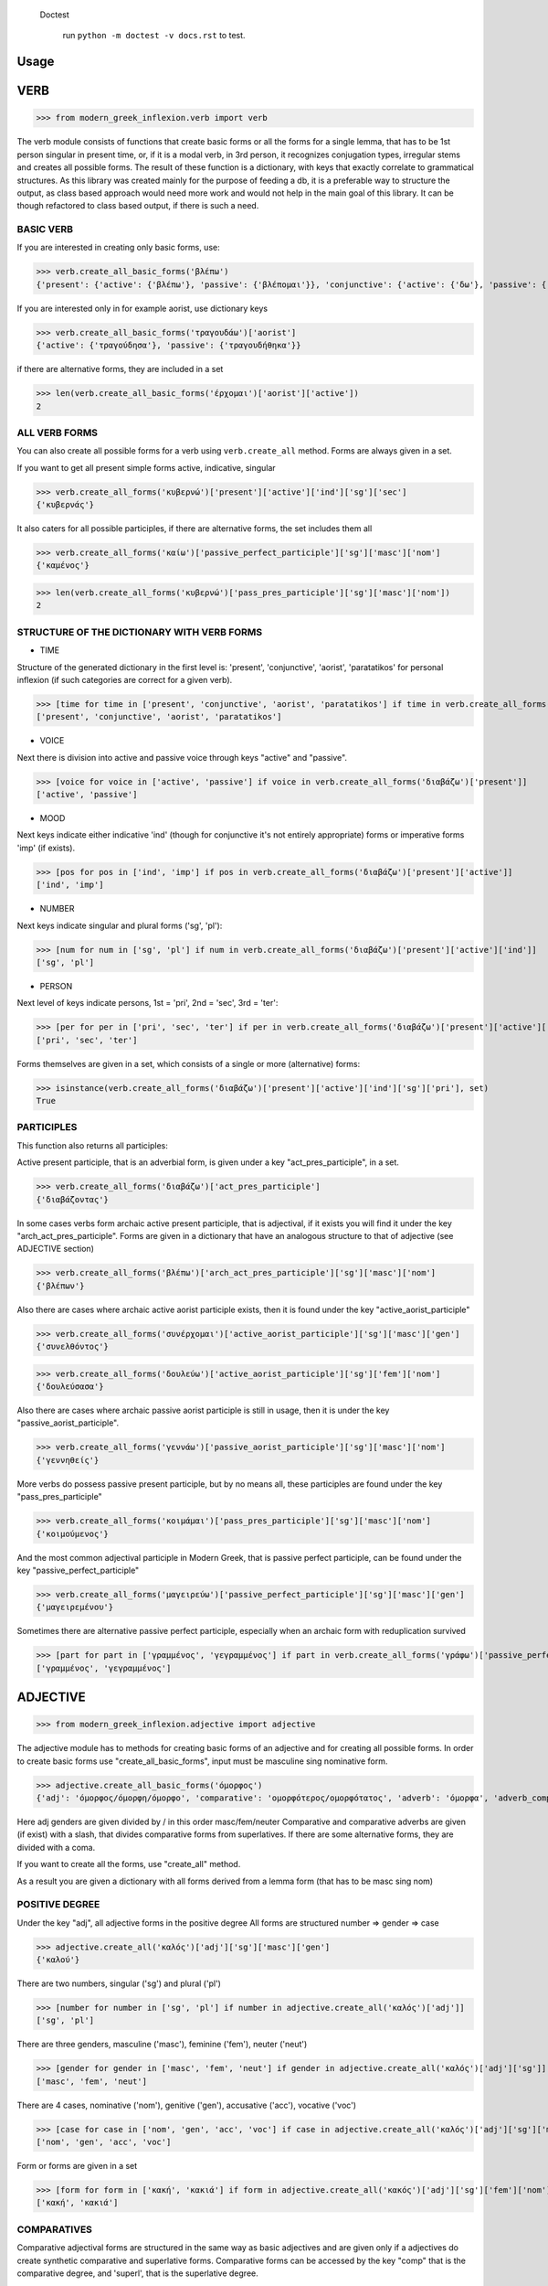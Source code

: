  Doctest

    run ``python -m doctest -v docs.rst`` to test.

Usage
=====

VERB
==============

>>> from modern_greek_inflexion.verb import verb

The verb module consists of functions that create basic forms or all the forms for a single lemma, that has to be 1st person singular in present time, or, if it is a modal verb, in 3rd person, it recognizes conjugation types, irregular stems and creates all possible forms.
The result of these function is a dictionary, with keys that exactly correlate to grammatical structures. As this library was created mainly for the purpose of feeding a db, it is a preferable way to structure the output, as class based approach would need more work and would not help in the main goal of this library. It can be though refactored to class based output, if there is such a need.

BASIC VERB
+++++++++++

If you are interested in creating only basic forms, use:

>>> verb.create_all_basic_forms('βλέπω')
{'present': {'active': {'βλέπω'}, 'passive': {'βλέπομαι'}}, 'conjunctive': {'active': {'δω'}, 'passive': {'ιδωθώ'}}, 'aorist': {'active': {'είδα'}, 'passive': {'ειδώθηκα'}}, 'paratatikos': {'active': {'έβλεπα'}, 'passive': {'βλεπόμουν'}}, 'act_pres_participle': {'βλέποντας'}, 'arch_act_pres_participle': {'βλέπων/βλέπουσα/βλέπον'}, 'passive_perfect_participle': {'ιδωμένος'}}

If you are interested only in for example aorist, use dictionary keys

>>> verb.create_all_basic_forms('τραγουδάω')['aorist']
{'active': {'τραγούδησα'}, 'passive': {'τραγουδήθηκα'}}

if there are alternative forms, they are included in a set

>>> len(verb.create_all_basic_forms('έρχομαι')['aorist']['active'])
2

ALL VERB FORMS
++++++++++++++++

You can also create all possible forms for a verb using ``verb.create_all`` method. Forms are always given in a set.

If you want to get all present simple forms active, indicative, singular

>>> verb.create_all_forms('κυβερνώ')['present']['active']['ind']['sg']['sec']
{'κυβερνάς'}

It also caters for all possible participles, if there are alternative forms, the set includes them all

>>> verb.create_all_forms('καίω')['passive_perfect_participle']['sg']['masc']['nom']
{'καμένος'}

>>> len(verb.create_all_forms('κυβερνώ')['pass_pres_participle']['sg']['masc']['nom'])
2

STRUCTURE OF THE DICTIONARY WITH VERB FORMS
++++++++++++++++++++++++++++++++++++++++++++++++++

* TIME

Structure of the generated dictionary in the first level is:
'present', 'conjunctive', 'aorist', 'paratatikos' for personal inflexion (if such categories are correct for a given verb).

>>> [time for time in ['present', 'conjunctive', 'aorist', 'paratatikos'] if time in verb.create_all_forms('διαβάζω')]
['present', 'conjunctive', 'aorist', 'paratatikos']

* VOICE

Next there is division into active and passive voice through keys "active" and "passive".

>>> [voice for voice in ['active', 'passive'] if voice in verb.create_all_forms('διαβάζω')['present']]
['active', 'passive']

* MOOD

Next keys indicate either indicative 'ind' (though for conjunctive it's not entirely appropriate) forms or imperative forms 'imp' (if exists).

>>> [pos for pos in ['ind', 'imp'] if pos in verb.create_all_forms('διαβάζω')['present']['active']]
['ind', 'imp']

* NUMBER

Next keys indicate singular and plural forms ('sg', 'pl'):

>>> [num for num in ['sg', 'pl'] if num in verb.create_all_forms('διαβάζω')['present']['active']['ind']]
['sg', 'pl']

* PERSON

Next level of keys indicate persons, 1st = 'pri', 2nd = 'sec', 3rd = 'ter':

>>> [per for per in ['pri', 'sec', 'ter'] if per in verb.create_all_forms('διαβάζω')['present']['active']['ind']['sg']]
['pri', 'sec', 'ter']

Forms themselves are given in a set, which consists of a single or more (alternative) forms:

>>> isinstance(verb.create_all_forms('διαβάζω')['present']['active']['ind']['sg']['pri'], set)
True

PARTICIPLES
++++++++++++++++

This function also returns all participles:

Active present participle, that is an adverbial form, is given under a key "act_pres_participle", in a set.

>>> verb.create_all_forms('διαβάζω')['act_pres_participle']
{'διαβάζοντας'}

In some cases verbs form archaic active present participle, that is adjectival, if it exists you will find it under the key "arch_act_pres_participle".
Forms are given in a dictionary that have an analogous structure to that of adjective (see ADJECTIVE section)

>>> verb.create_all_forms('βλέπω')['arch_act_pres_participle']['sg']['masc']['nom']
{'βλέπων'}

Also there are cases where archaic active aorist participle exists, then it is found under the key "active_aorist_participle"

>>> verb.create_all_forms('συνέρχομαι')['active_aorist_participle']['sg']['masc']['gen']
{'συνελθόντος'}

>>> verb.create_all_forms('δουλεύω')['active_aorist_participle']['sg']['fem']['nom']
{'δουλεύσασα'}

Also there are cases where archaic passive aorist participle is still in usage, then it is under the key "passive_aorist_participle".

>>> verb.create_all_forms('γεννάω')['passive_aorist_participle']['sg']['masc']['nom']
{'γεννηθείς'}

More verbs do possess passive present participle, but by no means all, these participles are found under the key "pass_pres_participle"

>>> verb.create_all_forms('κοιμάμαι')['pass_pres_participle']['sg']['masc']['nom']
{'κοιμούμενος'}

And the most common adjectival participle in Modern Greek, that is passive perfect participle, can be found under the key "passive_perfect_participle"

>>> verb.create_all_forms('μαγειρεύω')['passive_perfect_participle']['sg']['masc']['gen']
{'μαγειρεμένου'}

Sometimes there are alternative passive perfect participle, especially when an archaic form with reduplication survived

>>> [part for part in ['γραμμένος', 'γεγραμμένος'] if part in verb.create_all_forms('γράφω')['passive_perfect_participle']['sg']['masc']['nom']]
['γραμμένος', 'γεγραμμένος']


ADJECTIVE
=================

>>> from modern_greek_inflexion.adjective import adjective

The adjective module has to methods for creating basic forms of an adjective and for creating all possible forms.
In order to create basic forms use "create_all_basic_forms", input must be masculine sing nominative form.

>>> adjective.create_all_basic_forms('όμορφος')
{'adj': 'όμορφος/όμορφη/όμορφο', 'comparative': 'ομορφότερος/ομορφότατος', 'adverb': 'όμορφα', 'adverb_comparative': 'ομορφότερα/ομορφότατα'}

Here adj genders are given divided by / in this order masc/fem/neuter
Comparative and comparative adverbs are given (if exist) with a slash, that divides comparative forms from superlatives.
If there are some alternative forms, they are divided with a coma.

If you want to create all the forms, use "create_all" method.

As a result you are given a dictionary with all forms derived from a lemma form (that has to be masc sing nom)

POSITIVE DEGREE
+++++++++++++++++++

Under the key "adj", all adjective forms in the positive degree
All forms are structured number => gender => case

>>> adjective.create_all('καλός')['adj']['sg']['masc']['gen']
{'καλού'}

There are two numbers, singular ('sg') and plural ('pl')

>>> [number for number in ['sg', 'pl'] if number in adjective.create_all('καλός')['adj']]
['sg', 'pl']

There are three genders, masculine ('masc'), feminine ('fem'), neuter ('neut')

>>> [gender for gender in ['masc', 'fem', 'neut'] if gender in adjective.create_all('καλός')['adj']['sg']]
['masc', 'fem', 'neut']

There are 4 cases, nominative ('nom'), genitive ('gen'), accusative ('acc'), vocative ('voc')

>>> [case for case in ['nom', 'gen', 'acc', 'voc'] if case in adjective.create_all('καλός')['adj']['sg']['masc']]
['nom', 'gen', 'acc', 'voc']

Form or forms are given in a set

>>> [form for form in ['κακή', 'κακιά'] if form in adjective.create_all('κακός')['adj']['sg']['fem']['nom']]
['κακή', 'κακιά']

COMPARATIVES
+++++++++++++++

Comparative adjectival forms are structured in the same way as basic adjectives and are given only if a adjectives do create synthetic comparative and superlative forms.
Comparative forms can be accessed by the key "comp" that is the comparative degree, and 'superl', that is the superlative degree.

>>> [comp for comp in ['comp', 'superl'] if comp in adjective.create_all('κακός')]
['comp', 'superl']

>>> adjective.create_all('καλός')['superl']['sg']['fem']['gen']
{'άριστης'}

ADVERBS
++++++++++
Adverb(s) are given under the "adv" key. Adverbs for comparative and superlative degree are given (if exist) under the keys "comp_adv" and "superl_adv"

>>> [adv for adv in ['adv', 'comp_adv', 'superl_adv'] if adv in adjective.create_all('κακός')]
['adv', 'comp_adv', 'superl_adv']

>>> [adv for adv in ['τάχιστα', 'ταχύτατα'] if adv in adjective.create_all('ταχύς')['superl_adv']]
['τάχιστα', 'ταχύτατα']


NOUN
======

>>> from modern_greek_inflexion.noun import noun

The noun module consists of functions that create basic forms or all the forms from a single lemma, that has to be nom sg of a given noun (or pluralis if its pluralis tantum)
They return dictionaries with forms.

BASIC NOUN
+++++++++++++++

If you want to recognize only gender and declination type, use 'create_all_basic_forms' method. Instead of giving a name of declination type, it returns gender, genitive singular and nom_plural.

>>> noun.create_all_basic_forms('οδός')
{'nom_sg': 'οδός', 'gen_sg': 'οδού', 'nom_pl': 'οδοί', 'gender': 'fem'}

ALL FORMS
++++++++++++

If you want to return all forms, use ``create_all`` method. It also takes as an argument a noun sg (or plural if its pluralis tantum).

STRUCTURE
+++++++++++

It returns a dictionary structured a bit differently than adjectives, because here the first layer of keys indicate gender:

>>> list(noun.create_all('γυναίκα').keys())
['fem']

It is done so, because some nouns can be in different genders, and so it is the basic differentiation for them (like diplokilta or profession names).

>>> [gender for gender in ['masc', 'neut'] if gender in noun.create_all('χρόνος').keys()]
['masc', 'neut']

The next layer of keys are those indicating number ('sg', 'pl')

>>> [number for number in ['sg', 'pl'] if number in noun.create_all('γυναίκα')['fem']]
['sg', 'pl']

And at the end there are cases: nominative ('nom'), genitive ('gen'), accusative ('acc'), vocative ('voc')

>>> [case for case in ['nom', 'gen', 'acc', 'voc'] if case in noun.create_all('άντρας')['masc']['sg']]
['nom', 'gen', 'acc', 'voc']

And in the end you have a form (or forms if there are multiple options) in a set

>>> noun.create_all('παιδί')['neut']['sg']['gen']
{'παιδιού'}

>>> [form for form in ['τάξης', 'τάξεως'] if form in noun.create_all('τάξη')['fem']['sg']['gen']]
['τάξης', 'τάξεως']

If a paradigm is defective, that is if a noun do not create some form or can be found only in plural or singular, then structure of the dictionary exists, but the sets include empty string

>>> noun.create_all('νους')['masc']['pl']['nom']
{''}

PROPER NOUN
==============

Proper nouns behave mostly in the same way as nouns, but since in this group there are many exceptions in gender endings as well as many aklita, if you can use flags: ``proper_noun`` and ``proper_noun_gender``. The first one is boolean, and can help especially in vocatives. The second one helps with indeclinable words borrowed from other languages and with common exceptions like names of islands.

>>> list(noun.create_all('Μύκονος').keys())
['masc']

which is of course incorrect, so in such cases use poroper_name_gender flag

>>> list(noun.create_all('Μύκονος', gender='fem').keys())
['fem']

Also proper masc names on os can have a different vocative then normal nouns

>>> noun.create_all('Γιώργος')['masc']['sg']['voc']
{'Γιώργε'}

which is incorrect, so in such cases use proper_name flag

>>> noun.create_all('Γιώργος', proper_name=True)['masc']['sg']['voc']
{'Γιώργο'}

The two flags can be used independently

QUANTIFIERS
==================

>>> from modern_greek_inflexion.quantifiers import quantifiers

Among quantifiers there are adjectival quantifiers ('ένας') and noun quantifiers ('δεκάδα'), and so this module has two function for those two groups, as logic that would be able to recognize to which group a quantifier belongs, though possible, does not really offer much advantage to anyone. If I am wrong, it can always be added.

NOUN QUANTIFIERS
++++++++++++++++++

These are simply nouns and so the resulting dictionary with forms will be analogous to that of nouns

>>> quantifiers.create_all_noun_quant('χιλιάδα')['fem']['pl']['nom']
{'χιλιάδες'}

Adjectival quantifiers are actually adjectives, but some additional logic had to be added. If there are alternative versions of a quantifier (as is quite often the case), both are versions are given.

>>> [q for q in ['οχτακόσιους', 'οκτακόσιους'] if q in quantifiers.create_all_adj_quant('οχτακόσια')['adj']['pl']['masc']['acc']]
['οχτακόσιους', 'οκτακόσιους']

Some of these quantifiers, especially ordinal numbers have also adverb

>>> quantifiers.create_all_adj_num('δεύτερος')['adv']
{'δεύτερον'}

and sometimes even comparatives

>>> quantifiers.create_all_adj_quant('πρώτος')['comp']['sg']['masc']['nom']
{'πρωτύτερος'}

>>> quantifiers.create_all_noun_quant('χιλιάδα')['fem']['pl']['nom']
{'χιλιάδες'}

Adjectival quantifiers are actually adjectives, but some additional logic had to be added. If there are alternative versions of a quantifier (as is quite often the case), both are versions are given.

>>> [q for q in ['οχτακόσιους', 'οκτακόσιους'] if q in quantifiers.create_all_adj_quant('οχτακόσια')['adj']['pl']['masc']['acc']]
['οχτακόσιους', 'οκτακόσιους']

Some of these quantifiers, especially ordinal numbers have also adverb

>>> quantifiers.create_all_adj_num('δεύτερος')['adv']
{'δεύτερον'}

and sometimes even comparatives

>>> quantifiers.create_all_adj_quant('πρώτος')['comp']['sg']['masc']['nom']
{'πρωτύτερος'}

>>> quantifiers.create_all_noun_num('χιλιάδα')['fem']['pl']['nom']
{'χιλιάδες'}

Adjectival quantifiers are actually adjectives, but some additional logic had to be added. If there are alternative versions of a quantifier (as is quite often the case), both are versions are given.

>>> [q for q in ['οχτακόσιους', 'οκτακόσιους'] if q in quantifiers.create_all_adj_quant('οχτακόσια')['adj']['pl']['masc']['acc']]
['οχτακόσιους', 'οκτακόσιους']

Some of these quantifiers, especially ordinal numbers have also adverb

>>> quantifiers.create_all_adj_quant('δεύτερος')['adv']
{'δεύτερον'}

and sometimes even comparatives

>>> quantifiers.create_all_adj_num('πρώτος')['comp']['sg']['masc']['nom']
{'πρωτύτερος'}

>>> quantifiers.create_all_noun_quant('χιλιάδα')['fem']['pl']['nom']
{'χιλιάδες'}

Adjectival quantifiers are actually adjectives, but some additional logic had to be added. If there are alternative versions of a quantifier (as is quite often the case), both are versions are given.

>>> [q for q in ['οχτακόσιους', 'οκτακόσιους'] if q in quantifiers.create_all_adj_quant('οχτακόσια')['adj']['pl']['masc']['acc']]
['οχτακόσιους', 'οκτακόσιους']

Some of these quantifiers, especially ordinal numbers have also adverb

>>> quantifiers.create_all_adj_quant('δεύτερος')['adv']
{'δεύτερον'}

and sometimes even comparatives

>>> quantifiers.create_all_adj_num('πρώτος')['comp']['sg']['masc']['nom']
{'πρωτύτερος'}

>>> quantifiers.create_all_noun_quant('χιλιάδα')['fem']['pl']['nom']
{'χιλιάδες'}

Adjectival quantifiers are actually adjectives, but some additional logic had to be added. If there are alternative versions of a quantifier (as is quite often the case), both are versions are given.

>>> [q for q in ['οχτακόσιους', 'οκτακόσιους'] if q in quantifiers.create_all_adj_num('οχτακόσια')['adj']['pl']['masc']['acc']]
['οχτακόσιους', 'οκτακόσιους']

Some of these quantifiers, especially ordinal numbers have also adverb

>>> quantifiers.create_all_adj_quant('δεύτερος')['adv']
{'δεύτερον'}

and sometimes even comparatives

>>> quantifiers.create_all_adj_quant('πρώτος')['comp']['sg']['masc']['nom']
{'πρωτύτερος'}

>>> quantifiers.create_all_noun_quant('χιλιάδα')['fem']['pl']['nom']
{'χιλιάδες'}

Adjectival quantifiers are actually adjectives, but some additional logic had to be added. If there are alternative versions of a quantifier (as is quite often the case), both are versions are given.

>>> [q for q in ['οχτακόσιους', 'οκτακόσιους'] if q in quantifiers.create_all_adj_num('οχτακόσια')['adj']['pl']['masc']['acc']]
['οχτακόσιους', 'οκτακόσιους']

Some of these quantifiers, especially ordinal numbers have also adverb

>>> quantifiers.create_all_adj_quant('δεύτερος')['adv']
{'δεύτερον'}

and sometimes even comparatives

>>> quantifiers.create_all_adj_quant('πρώτος')['comp']['sg']['masc']['nom']
{'πρωτύτερος'}

>>> quantifiers.create_all_noun_quant('χιλιάδα')['fem']['pl']['nom']
{'χιλιάδες'}

Adjectival quantifiers are actually adjectives, but some additional logic had to be added. If there are alternative versions of a quantifier (as is quite often the case), both are versions are given.

>>> [q for q in ['οχτακόσιους', 'οκτακόσιους'] if q in quantifiers.create_all_adj_quant('οχτακόσια')['adj']['pl']['masc']['acc']]
['οχτακόσιους', 'οκτακόσιους']

Some of these quantifiers, especially ordinal numbers have also adverb

>>> quantifiers.create_all_adj_quant('δεύτερος')['adv']
{'δεύτερον'}

and sometimes even comparatives

>>> quantifiers.create_all_adj_quant('πρώτος')['comp']['sg']['masc']['nom']
{'πρωτύτερος'}

>>> quantifiers.create_all_noun_quant('χιλιάδα')['fem']['pl']['nom']
{'χιλιάδες'}

Adjectival quantifiers are actually adjectives, but some additional logic had to be added. If there are alternative versions of a quantifier (as is quite often the case), both are versions are given.

>>> [q for q in ['οχτακόσιους', 'οκτακόσιους'] if q in quantifiers.create_all_adj_quant('οχτακόσια')['adj']['pl']['masc']['acc']]
['οχτακόσιους', 'οκτακόσιους']

Some of these quantifiers, especially ordinal numbers have also adverb

>>> quantifiers.create_all_adj_num('δεύτερος')['adv']
{'δεύτερον'}

and sometimes even comparatives

>>> quantifiers.create_all_adj_quant('πρώτος')['comp']['sg']['masc']['nom']
{'πρωτύτερος'}

>>> quantifiers.create_all_noun_quant('χιλιάδα')['fem']['pl']['nom']
{'χιλιάδες'}

Adjectival quantifiers are actually adjectives, but some additional logic had to be added. If there are alternative versions of a quantifier (as is quite often the case), both are versions are given.

>>> [q for q in ['οχτακόσιους', 'οκτακόσιους'] if q in quantifiers.create_all_adj_quant('οχτακόσια')['adj']['pl']['masc']['acc']]
['οχτακόσιους', 'οκτακόσιους']

Some of these quantifiers, especially ordinal numbers have also adverb

>>> quantifiers.create_all_adj_num('δεύτερος')['adv']
{'δεύτερον'}

and sometimes even comparatives

>>> quantifiers.create_all_adj_quant('πρώτος')['comp']['sg']['masc']['nom']
{'πρωτύτερος'}

>>> quantifiers.create_all_noun_num('χιλιάδα')['fem']['pl']['nom']
{'χιλιάδες'}

Adjectival quantifiers are actually adjectives, but some additional logic had to be added. If there are alternative versions of a quantifier (as is quite often the case), both are versions are given.

>>> [q for q in ['οχτακόσιους', 'οκτακόσιους'] if q in quantifiers.create_all_adj_quant('οχτακόσια')['adj']['pl']['masc']['acc']]
['οχτακόσιους', 'οκτακόσιους']

Some of these quantifiers, especially ordinal numbers have also adverb

>>> quantifiers.create_all_adj_quant('δεύτερος')['adv']
{'δεύτερον'}

and sometimes even comparatives

>>> quantifiers.create_all_adj_num('πρώτος')['comp']['sg']['masc']['nom']
{'πρωτύτερος'}

>>> quantifiers.create_all_noun_quant('χιλιάδα')['fem']['pl']['nom']
{'χιλιάδες'}

Adjectival quantifiers are actually adjectives, but some additional logic had to be added. If there are alternative versions of a quantifier (as is quite often the case), both are versions are given.

>>> [q for q in ['οχτακόσιους', 'οκτακόσιους'] if q in quantifiers.create_all_adj_quant('οχτακόσια')['adj']['pl']['masc']['acc']]
['οχτακόσιους', 'οκτακόσιους']

Some of these quantifiers, especially ordinal numbers have also adverb

>>> quantifiers.create_all_adj_quant('δεύτερος')['adv']
{'δεύτερον'}

and sometimes even comparatives

>>> quantifiers.create_all_adj_num('πρώτος')['comp']['sg']['masc']['nom']
{'πρωτύτερος'}

>>> quantifiers.create_all_noun_quant('χιλιάδα')['fem']['pl']['nom']
{'χιλιάδες'}

Adjectival quantifiers are actually adjectives, but some additional logic had to be added. If there are alternative versions of a quantifier (as is quite often the case), both are versions are given.

>>> [q for q in ['οχτακόσιους', 'οκτακόσιους'] if q in quantifiers.create_all_adj_num('οχτακόσια')['adj']['pl']['masc']['acc']]
['οχτακόσιους', 'οκτακόσιους']

Some of these quantifiers, especially ordinal numbers have also adverb

>>> quantifiers.create_all_adj_quant('δεύτερος')['adv']
{'δεύτερον'}

and sometimes even comparatives

>>> quantifiers.create_all_adj_quant('πρώτος')['comp']['sg']['masc']['nom']
{'πρωτύτερος'}

>>> quantifiers.create_all_noun_quant('χιλιάδα')['fem']['pl']['nom']
{'χιλιάδες'}

Adjectival quantifiers are actually adjectives, but some additional logic had to be added. If there are alternative versions of a quantifier (as is quite often the case), both are versions are given.

>>> [q for q in ['οχτακόσιους', 'οκτακόσιους'] if q in quantifiers.create_all_adj_num('οχτακόσια')['adj']['pl']['masc']['acc']]
['οχτακόσιους', 'οκτακόσιους']

Some of these quantifiers, especially ordinal numbers have also adverb

>>> quantifiers.create_all_adj_quant('δεύτερος')['adv']
{'δεύτερον'}

and sometimes even comparatives

>>> quantifiers.create_all_adj_quant('πρώτος')['comp']['sg']['masc']['nom']
{'πρωτύτερος'}

>>> quantifiers.create_all_noun_quant('χιλιάδα')['fem']['pl']['nom']
{'χιλιάδες'}

Adjectival quantifiers are actually adjectives, but some additional logic had to be added. If there are alternative versions of a quantifier (as is quite often the case), both are versions are given.

>>> [q for q in ['οχτακόσιους', 'οκτακόσιους'] if q in quantifiers.create_all_adj_quant('οχτακόσια')['adj']['pl']['masc']['acc']]
['οχτακόσιους', 'οκτακόσιους']

Some of these quantifiers, especially ordinal numbers have also adverb

>>> quantifiers.create_all_adj_quant('δεύτερος')['adv']
{'δεύτερον'}

and sometimes even comparatives

>>> quantifiers.create_all_adj_quant('πρώτος')['comp']['sg']['masc']['nom']
{'πρωτύτερος'}

>>> quantifiers.create_all_noun_num('χιλιάδα')['fem']['pl']['nom']
{'χιλιάδες'}

Adjectival quantifiers are actually adjectives, but some additional logic had to be added. If there are alternative versions of a quantifier (as is quite often the case), both are versions are given.

>>> [q for q in ['οχτακόσιους', 'οκτακόσιους'] if q in quantifiers.create_all_adj_quant('οχτακόσια')['adj']['pl']['masc']['acc']]
['οχτακόσιους', 'οκτακόσιους']

Some of these quantifiers, especially ordinal numbers have also adverb

>>> quantifiers.create_all_adj_num('δεύτερος')['adv']
{'δεύτερον'}

and sometimes even comparatives

>>> quantifiers.create_all_adj_quant('πρώτος')['comp']['sg']['masc']['nom']
{'πρωτύτερος'}

>>> quantifiers.create_all_noun_quant('χιλιάδα')['fem']['pl']['nom']
{'χιλιάδες'}

Adjectival quantifiers are actually adjectives, but some additional logic had to be added. If there are alternative versions of a quantifier (as is quite often the case), both are versions are given.

>>> [q for q in ['οχτακόσιους', 'οκτακόσιους'] if q in quantifiers.create_all_adj_quant('οχτακόσια')['adj']['pl']['masc']['acc']]
['οχτακόσιους', 'οκτακόσιους']

Some of these quantifiers, especially ordinal numbers have also adverb

>>> quantifiers.create_all_adj_num('δεύτερος')['adv']
{'δεύτερον'}

and sometimes even comparatives

>>> quantifiers.create_all_adj_quant('πρώτος')['comp']['sg']['masc']['nom']
{'πρωτύτερος'}

>>> quantifiers.create_all_noun_quant('χιλιάδα')['fem']['pl']['nom']
{'χιλιάδες'}

Adjectival quantifiers are actually adjectives, but some additional logic had to be added. If there are alternative versions of a quantifier (as is quite often the case), both are versions are given.

>>> [q for q in ['οχτακόσιους', 'οκτακόσιους'] if q in quantifiers.create_all_adj_quant('οχτακόσια')['adj']['pl']['masc']['acc']]
['οχτακόσιους', 'οκτακόσιους']

Some of these quantifiers, especially ordinal numbers have also adverb

>>> quantifiers.create_all_adj_quant('δεύτερος')['adv']
{'δεύτερον'}

and sometimes even comparatives

>>> quantifiers.create_all_adj_num('πρώτος')['comp']['sg']['masc']['nom']
{'πρωτύτερος'}

>>> quantifiers.create_all_noun_quant('χιλιάδα')['fem']['pl']['nom']
{'χιλιάδες'}

Adjectival quantifiers are actually adjectives, but some additional logic had to be added. If there are alternative versions of a quantifier (as is quite often the case), both are versions are given.

>>> [q for q in ['οχτακόσιους', 'οκτακόσιους'] if q in quantifiers.create_all_adj_quant('οχτακόσια')['adj']['pl']['masc']['acc']]
['οχτακόσιους', 'οκτακόσιους']

Some of these quantifiers, especially ordinal numbers have also adverb

>>> quantifiers.create_all_adj_quant('δεύτερος')['adv']
{'δεύτερον'}

and sometimes even comparatives

>>> quantifiers.create_all_adj_num('πρώτος')['comp']['sg']['masc']['nom']
{'πρωτύτερος'}

>>> quantifiers.create_all_noun_quant('χιλιάδα')['fem']['pl']['nom']
{'χιλιάδες'}

Adjectival quantifiers are actually adjectives, but some additional logic had to be added. If there are alternative versions of a quantifier (as is quite often the case), both are versions are given.

>>> [q for q in ['οχτακόσιους', 'οκτακόσιους'] if q in quantifiers.create_all_adj_num('οχτακόσια')['adj']['pl']['masc']['acc']]
['οχτακόσιους', 'οκτακόσιους']

Some of these quantifiers, especially ordinal numbers have also adverb

>>> quantifiers.create_all_adj_quant('δεύτερος')['adv']
{'δεύτερον'}

and sometimes even comparatives

>>> quantifiers.create_all_adj_quant('πρώτος')['comp']['sg']['masc']['nom']
{'πρωτύτερος'}

>>> quantifiers.create_all_noun_quant('χιλιάδα')['fem']['pl']['nom']
{'χιλιάδες'}

Adjectival quantifiers are actually adjectives, but some additional logic had to be added. If there are alternative versions of a quantifier (as is quite often the case), both are versions are given.

>>> [q for q in ['οχτακόσιους', 'οκτακόσιους'] if q in quantifiers.create_all_adj_num('οχτακόσια')['adj']['pl']['masc']['acc']]
['οχτακόσιους', 'οκτακόσιους']

Some of these quantifiers, especially ordinal numbers have also adverb

>>> quantifiers.create_all_adj_quant('δεύτερος')['adv']
{'δεύτερον'}

and sometimes even comparatives

>>> quantifiers.create_all_adj_quant('πρώτος')['comp']['sg']['masc']['nom']
{'πρωτύτερος'}

>>> quantifiers.create_all_noun_quant('χιλιάδα')['fem']['pl']['nom']
{'χιλιάδες'}

Adjectival quantifiers are actually adjectives, but some additional logic had to be added. If there are alternative versions of a quantifier (as is quite often the case), both are versions are given.

>>> [q for q in ['οχτακόσιους', 'οκτακόσιους'] if q in quantifiers.create_all_adj_quant('οχτακόσια')['adj']['pl']['masc']['acc']]
['οχτακόσιους', 'οκτακόσιους']

Some of these quantifiers, especially ordinal numbers have also adverb

>>> quantifiers.create_all_adj_quant('δεύτερος')['adv']
{'δεύτερον'}

and sometimes even comparatives

>>> quantifiers.create_all_adj_quant('πρώτος')['comp']['sg']['masc']['nom']
{'πρωτύτερος'}

>>> quantifiers.create_all_noun_num('χιλιάδα')['fem']['pl']['nom']
{'χιλιάδες'}

Adjectival quantifiers are actually adjectives, but some additional logic had to be added. If there are alternative versions of a quantifier (as is quite often the case), both are versions are given.

>>> [q for q in ['οχτακόσιους', 'οκτακόσιους'] if q in quantifiers.create_all_adj_quant('οχτακόσια')['adj']['pl']['masc']['acc']]
['οχτακόσιους', 'οκτακόσιους']

Some of these quantifiers, especially ordinal numbers have also adverb

>>> quantifiers.create_all_adj_num('δεύτερος')['adv']
{'δεύτερον'}

and sometimes even comparatives

>>> quantifiers.create_all_adj_quant('πρώτος')['comp']['sg']['masc']['nom']
{'πρωτύτερος'}

>>> quantifiers.create_all_noun_quant('χιλιάδα')['fem']['pl']['nom']
{'χιλιάδες'}

Adjectival quantifiers are actually adjectives, but some additional logic had to be added. If there are alternative versions of a quantifier (as is quite often the case), both are versions are given.

>>> [q for q in ['οχτακόσιους', 'οκτακόσιους'] if q in quantifiers.create_all_adj_quant('οχτακόσια')['adj']['pl']['masc']['acc']]
['οχτακόσιους', 'οκτακόσιους']

Some of these quantifiers, especially ordinal numbers have also adverb

>>> quantifiers.create_all_adj_num('δεύτερος')['adv']
{'δεύτερον'}

and sometimes even comparatives

>>> quantifiers.create_all_adj_quant('πρώτος')['comp']['sg']['masc']['nom']
{'πρωτύτερος'}

>>> quantifiers.create_all_noun_quant('χιλιάδα')['fem']['pl']['nom']
{'χιλιάδες'}

Adjectival quantifiers are actually adjectives, but some additional logic had to be added. If there are alternative versions of a quantifier (as is quite often the case), both are versions are given.

>>> [q for q in ['οχτακόσιους', 'οκτακόσιους'] if q in quantifiers.create_all_adj_quant('οχτακόσια')['adj']['pl']['masc']['acc']]
['οχτακόσιους', 'οκτακόσιους']

Some of these quantifiers, especially ordinal numbers have also adverb

>>> quantifiers.create_all_adj_quant('δεύτερος')['adv']
{'δεύτερον'}

and sometimes even comparatives

>>> quantifiers.create_all_adj_num('πρώτος')['comp']['sg']['masc']['nom']
{'πρωτύτερος'}

>>> quantifiers.create_all_noun_quant('χιλιάδα')['fem']['pl']['nom']
{'χιλιάδες'}

Adjectival quantifiers are actually adjectives, but some additional logic had to be added. If there are alternative versions of a quantifier (as is quite often the case), both are versions are given.

>>> [q for q in ['οχτακόσιους', 'οκτακόσιους'] if q in quantifiers.create_all_adj_quant('οχτακόσια')['adj']['pl']['masc']['acc']]
['οχτακόσιους', 'οκτακόσιους']

Some of these quantifiers, especially ordinal numbers have also adverb

>>> quantifiers.create_all_adj_quant('δεύτερος')['adv']
{'δεύτερον'}

and sometimes even comparatives

>>> quantifiers.create_all_adj_num('πρώτος')['comp']['sg']['masc']['nom']
{'πρωτύτερος'}

>>> quantifiers.create_all_noun_quant('χιλιάδα')['fem']['pl']['nom']
{'χιλιάδες'}

Adjectival quantifiers are actually adjectives, but some additional logic had to be added. If there are alternative versions of a quantifier (as is quite often the case), both are versions are given.

>>> [q for q in ['οχτακόσιους', 'οκτακόσιους'] if q in quantifiers.create_all_adj_num('οχτακόσια')['adj']['pl']['masc']['acc']]
['οχτακόσιους', 'οκτακόσιους']

Some of these quantifiers, especially ordinal numbers have also adverb

>>> quantifiers.create_all_adj_quant('δεύτερος')['adv']
{'δεύτερον'}

and sometimes even comparatives

>>> quantifiers.create_all_adj_quant('πρώτος')['comp']['sg']['masc']['nom']
{'πρωτύτερος'}

>>> quantifiers.create_all_noun_quant('χιλιάδα')['fem']['pl']['nom']
{'χιλιάδες'}

Adjectival quantifiers are actually adjectives, but some additional logic had to be added. If there are alternative versions of a quantifier (as is quite often the case), both are versions are given.

>>> [q for q in ['οχτακόσιους', 'οκτακόσιους'] if q in quantifiers.create_all_adj_num('οχτακόσια')['adj']['pl']['masc']['acc']]
['οχτακόσιους', 'οκτακόσιους']

Some of these quantifiers, especially ordinal numbers have also adverb

>>> quantifiers.create_all_adj_quant('δεύτερος')['adv']
{'δεύτερον'}

and sometimes even comparatives

>>> quantifiers.create_all_adj_quant('πρώτος')['comp']['sg']['masc']['nom']
{'πρωτύτερος'}

>>> quantifiers.create_all_noun_quant('χιλιάδα')['fem']['pl']['nom']
{'χιλιάδες'}

Adjectival quantifiers are actually adjectives, but some additional logic had to be added. If there are alternative versions of a quantifier (as is quite often the case), both are versions are given.

>>> [q for q in ['οχτακόσιους', 'οκτακόσιους'] if q in quantifiers.create_all_adj_quant('οχτακόσια')['adj']['pl']['masc']['acc']]
['οχτακόσιους', 'οκτακόσιους']

Some of these quantifiers, especially ordinal numbers have also adverb

>>> quantifiers.create_all_adj_quant('δεύτερος')['adv']
{'δεύτερον'}

and sometimes even comparatives

>>> quantifiers.create_all_adj_quant('πρώτος')['comp']['sg']['masc']['nom']
{'πρωτύτερος'}

>>> quantifiers.create_all_noun_quant('χιλιάδα')['fem']['pl']['nom']
{'χιλιάδες'}

Adjectival quantifiers are actually adjectives, but some additional logic had to be added. If there are alternative versions of a quantifier (as is quite often the case), both are versions are given.

>>> [q for q in ['οχτακόσιους', 'οκτακόσιους'] if q in quantifiers.create_all_adj_quant('οχτακόσια')['adj']['pl']['masc']['acc']]
['οχτακόσιους', 'οκτακόσιους']

Some of these quantifiers, especially ordinal numbers have also adverb

>>> quantifiers.create_all_adj_num('δεύτερος')['adv']
{'δεύτερον'}

and sometimes even comparatives

>>> quantifiers.create_all_adj_quant('πρώτος')['comp']['sg']['masc']['nom']
{'πρωτύτερος'}

>>> quantifiers.create_all_noun_quant('χιλιάδα')['fem']['pl']['nom']
{'χιλιάδες'}

Adjectival quantifiers are actually adjectives, but some additional logic had to be added. If there are alternative versions of a quantifier (as is quite often the case), both are versions are given.

>>> [q for q in ['οχτακόσιους', 'οκτακόσιους'] if q in quantifiers.create_all_adj_quant('οχτακόσια')['adj']['pl']['masc']['acc']]
['οχτακόσιους', 'οκτακόσιους']

Some of these quantifiers, especially ordinal numbers have also adverb

>>> quantifiers.create_all_adj_num('δεύτερος')['adv']
{'δεύτερον'}

and sometimes even comparatives

>>> quantifiers.create_all_adj_quant('πρώτος')['comp']['sg']['masc']['nom']
{'πρωτύτερος'}

>>> quantifiers.create_all_noun_quant('χιλιάδα')['fem']['pl']['nom']
{'χιλιάδες'}

Adjectival quantifiers are actually adjectives, but some additional logic had to be added. If there are alternative versions of a quantifier (as is quite often the case), both are versions are given.

>>> [q for q in ['οχτακόσιους', 'οκτακόσιους'] if q in quantifiers.create_all_adj_quant('οχτακόσια')['adj']['pl']['masc']['acc']]
['οχτακόσιους', 'οκτακόσιους']

Some of these quantifiers, especially ordinal numbers have also adverb

>>> quantifiers.create_all_adj_quant('δεύτερος')['adv']
{'δεύτερον'}

and sometimes even comparatives

>>> quantifiers.create_all_adj_num('πρώτος')['comp']['sg']['masc']['nom']
{'πρωτύτερος'}

>>> quantifiers.create_all_noun_num('χιλιάδα')['fem']['pl']['nom']
{'χιλιάδες'}

Adjectival quantifiers are actually adjectives, but some additional logic had to be added. If there are alternative versions of a quantifier (as is quite often the case), both are versions are given.

>>> [q for q in ['οχτακόσιους', 'οκτακόσιους'] if q in quantifiers.create_all_adj_quant('οχτακόσια')['adj']['pl']['masc']['acc']]
['οχτακόσιους', 'οκτακόσιους']

Some of these quantifiers, especially ordinal numbers have also adverb

>>> quantifiers.create_all_adj_quant('δεύτερος')['adv']
{'δεύτερον'}

and sometimes even comparatives

>>> quantifiers.create_all_adj_num('πρώτος')['comp']['sg']['masc']['nom']
{'πρωτύτερος'}

>>> quantifiers.create_all_noun_quant('χιλιάδα')['fem']['pl']['nom']
{'χιλιάδες'}

Adjectival quantifiers are actually adjectives, but some additional logic had to be added. If there are alternative versions of a quantifier (as is quite often the case), both are versions are given.

>>> [q for q in ['οχτακόσιους', 'οκτακόσιους'] if q in quantifiers.create_all_adj_num('οχτακόσια')['adj']['pl']['masc']['acc']]
['οχτακόσιους', 'οκτακόσιους']

Some of these quantifiers, especially ordinal numbers have also adverb

>>> quantifiers.create_all_adj_quant('δεύτερος')['adv']
{'δεύτερον'}

and sometimes even comparatives

>>> quantifiers.create_all_adj_quant('πρώτος')['comp']['sg']['masc']['nom']
{'πρωτύτερος'}

>>> quantifiers.create_all_noun_quant('χιλιάδα')['fem']['pl']['nom']
{'χιλιάδες'}

Adjectival quantifiers are actually adjectives, but some additional logic had to be added. If there are alternative versions of a quantifier (as is quite often the case), both are versions are given.

>>> [q for q in ['οχτακόσιους', 'οκτακόσιους'] if q in quantifiers.create_all_adj_num('οχτακόσια')['adj']['pl']['masc']['acc']]
['οχτακόσιους', 'οκτακόσιους']

Some of these quantifiers, especially ordinal numbers have also adverb

>>> quantifiers.create_all_adj_quant('δεύτερος')['adv']
{'δεύτερον'}

and sometimes even comparatives

>>> quantifiers.create_all_adj_quant('πρώτος')['comp']['sg']['masc']['nom']
{'πρωτύτερος'}

>>> quantifiers.create_all_noun_quant('χιλιάδα')['fem']['pl']['nom']
{'χιλιάδες'}

Adjectival quantifiers are actually adjectives, but some additional logic had to be added. If there are alternative versions of a quantifier (as is quite often the case), both are versions are given.

>>> [q for q in ['οχτακόσιους', 'οκτακόσιους'] if q in quantifiers.create_all_adj_quant('οχτακόσια')['adj']['pl']['masc']['acc']]
['οχτακόσιους', 'οκτακόσιους']

Some of these quantifiers, especially ordinal numbers have also adverb

>>> quantifiers.create_all_adj_quant('δεύτερος')['adv']
{'δεύτερον'}

and sometimes even comparatives

>>> quantifiers.create_all_adj_quant('πρώτος')['comp']['sg']['masc']['nom']
{'πρωτύτερος'}

>>> quantifiers.create_all_noun_quant('χιλιάδα')['fem']['pl']['nom']
{'χιλιάδες'}

Adjectival quantifiers are actually adjectives, but some additional logic had to be added. If there are alternative versions of a quantifier (as is quite often the case), both are versions are given.

>>> [q for q in ['οχτακόσιους', 'οκτακόσιους'] if q in quantifiers.create_all_adj_quant('οχτακόσια')['adj']['pl']['masc']['acc']]
['οχτακόσιους', 'οκτακόσιους']

Some of these quantifiers, especially ordinal numbers have also adverb

>>> quantifiers.create_all_adj_num('δεύτερος')['adv']
{'δεύτερον'}

and sometimes even comparatives

>>> quantifiers.create_all_adj_quant('πρώτος')['comp']['sg']['masc']['nom']
{'πρωτύτερος'}

>>> quantifiers.create_all_noun_quant('χιλιάδα')['fem']['pl']['nom']
{'χιλιάδες'}

Adjectival quantifiers are actually adjectives, but some additional logic had to be added. If there are alternative versions of a quantifier (as is quite often the case), both are versions are given.

>>> [q for q in ['οχτακόσιους', 'οκτακόσιους'] if q in quantifiers.create_all_adj_quant('οχτακόσια')['adj']['pl']['masc']['acc']]
['οχτακόσιους', 'οκτακόσιους']

Some of these quantifiers, especially ordinal numbers have also adverb

>>> quantifiers.create_all_adj_num('δεύτερος')['adv']
{'δεύτερον'}

and sometimes even comparatives

>>> quantifiers.create_all_adj_quant('πρώτος')['comp']['sg']['masc']['nom']
{'πρωτύτερος'}

>>> quantifiers.create_all_noun_quant('χιλιάδα')['fem']['pl']['nom']
{'χιλιάδες'}

Adjectival quantifiers are actually adjectives, but some additional logic had to be added. If there are alternative versions of a quantifier (as is quite often the case), both are versions are given.

>>> [q for q in ['οχτακόσιους', 'οκτακόσιους'] if q in quantifiers.create_all_adj_quant('οχτακόσια')['adj']['pl']['masc']['acc']]
['οχτακόσιους', 'οκτακόσιους']

Some of these quantifiers, especially ordinal numbers have also adverb

>>> quantifiers.create_all_adj_quant('δεύτερος')['adv']
{'δεύτερον'}

and sometimes even comparatives

>>> quantifiers.create_all_adj_num('πρώτος')['comp']['sg']['masc']['nom']
{'πρωτύτερος'}

>>> quantifiers.create_all_noun_num('χιλιάδα')['fem']['pl']['nom']
{'χιλιάδες'}

Adjectival quantifiers are actually adjectives, but some additional logic had to be added. If there are alternative versions of a quantifier (as is quite often the case), both are versions are given.

>>> [q for q in ['οχτακόσιους', 'οκτακόσιους'] if q in quantifiers.create_all_adj_quant('οχτακόσια')['adj']['pl']['masc']['acc']]
['οχτακόσιους', 'οκτακόσιους']

Some of these quantifiers, especially ordinal numbers have also adverb

>>> quantifiers.create_all_adj_quant('δεύτερος')['adv']
{'δεύτερον'}

and sometimes even comparatives

>>> quantifiers.create_all_adj_num('πρώτος')['comp']['sg']['masc']['nom']
{'πρωτύτερος'}

>>> quantifiers.create_all_noun_quant('χιλιάδα')['fem']['pl']['nom']
{'χιλιάδες'}

Adjectival quantifiers are actually adjectives, but some additional logic had to be added. If there are alternative versions of a quantifier (as is quite often the case), both are versions are given.

>>> [q for q in ['οχτακόσιους', 'οκτακόσιους'] if q in quantifiers.create_all_adj_num('οχτακόσια')['adj']['pl']['masc']['acc']]
['οχτακόσιους', 'οκτακόσιους']

Some of these quantifiers, especially ordinal numbers have also adverb

>>> quantifiers.create_all_adj_quant('δεύτερος')['adv']
{'δεύτερον'}

and sometimes even comparatives

>>> quantifiers.create_all_adj_quant('πρώτος')['comp']['sg']['masc']['nom']
{'πρωτύτερος'}

>>> quantifiers.create_all_noun_quant('χιλιάδα')['fem']['pl']['nom']
{'χιλιάδες'}

Adjectival quantifiers are actually adjectives, but some additional logic had to be added. If there are alternative versions of a quantifier (as is quite often the case), both are versions are given.

>>> [q for q in ['οχτακόσιους', 'οκτακόσιους'] if q in quantifiers.create_all_adj_num('οχτακόσια')['adj']['pl']['masc']['acc']]
['οχτακόσιους', 'οκτακόσιους']

Some of these quantifiers, especially ordinal numbers have also adverb

>>> quantifiers.create_all_adj_quant('δεύτερος')['adv']
{'δεύτερον'}

and sometimes even comparatives

>>> quantifiers.create_all_adj_quant('πρώτος')['comp']['sg']['masc']['nom']
{'πρωτύτερος'}

>>> quantifiers.create_all_noun_quant('χιλιάδα')['fem']['pl']['nom']
{'χιλιάδες'}

Adjectival quantifiers are actually adjectives, but some additional logic had to be added. If there are alternative versions of a quantifier (as is quite often the case), both are versions are given.

>>> [q for q in ['οχτακόσιους', 'οκτακόσιους'] if q in quantifiers.create_all_adj_quant('οχτακόσια')['adj']['pl']['masc']['acc']]
['οχτακόσιους', 'οκτακόσιους']

Some of these quantifiers, especially ordinal numbers have also adverb

>>> quantifiers.create_all_adj_quant('δεύτερος')['adv']
{'δεύτερον'}

and sometimes even comparatives

>>> quantifiers.create_all_adj_quant('πρώτος')['comp']['sg']['masc']['nom']
{'πρωτύτερος'}

>>> quantifiers.create_all_noun_quant('χιλιάδα')['fem']['pl']['nom']
{'χιλιάδες'}

Adjectival quantifiers are actually adjectives, but some additional logic had to be added. If there are alternative versions of a quantifier (as is quite often the case), both are versions are given.

>>> [q for q in ['οχτακόσιους', 'οκτακόσιους'] if q in quantifiers.create_all_adj_quant('οχτακόσια')['adj']['pl']['masc']['acc']]
['οχτακόσιους', 'οκτακόσιους']

Some of these quantifiers, especially ordinal numbers have also adverb

>>> quantifiers.create_all_adj_num('δεύτερος')['adv']
{'δεύτερον'}

and sometimes even comparatives

>>> quantifiers.create_all_adj_quant('πρώτος')['comp']['sg']['masc']['nom']
{'πρωτύτερος'}

>>> quantifiers.create_all_noun_quant('χιλιάδα')['fem']['pl']['nom']
{'χιλιάδες'}

Adjectival quantifiers are actually adjectives, but some additional logic had to be added. If there are alternative versions of a quantifier (as is quite often the case), both are versions are given.

>>> [q for q in ['οχτακόσιους', 'οκτακόσιους'] if q in quantifiers.create_all_adj_quant('οχτακόσια')['adj']['pl']['masc']['acc']]
['οχτακόσιους', 'οκτακόσιους']

Some of these quantifiers, especially ordinal numbers have also adverb

>>> quantifiers.create_all_adj_num('δεύτερος')['adv']
{'δεύτερον'}

and sometimes even comparatives

>>> quantifiers.create_all_adj_quant('πρώτος')['comp']['sg']['masc']['nom']
{'πρωτύτερος'}

>>> quantifiers.create_all_noun_quant('χιλιάδα')['fem']['pl']['nom']
{'χιλιάδες'}

Adjectival quantifiers are actually adjectives, but some additional logic had to be added. If there are alternative versions of a quantifier (as is quite often the case), both are versions are given.

>>> [q for q in ['οχτακόσιους', 'οκτακόσιους'] if q in quantifiers.create_all_adj_quant('οχτακόσια')['adj']['pl']['masc']['acc']]
['οχτακόσιους', 'οκτακόσιους']

Some of these quantifiers, especially ordinal numbers have also adverb

>>> quantifiers.create_all_adj_quant('δεύτερος')['adv']
{'δεύτερον'}

and sometimes even comparatives

>>> quantifiers.create_all_adj_num('πρώτος')['comp']['sg']['masc']['nom']
{'πρωτύτερος'}

>>> quantifiers.create_all_noun_quant('χιλιάδα')['fem']['pl']['nom']
{'χιλιάδες'}

Adjectival quantifiers are actually adjectives, but some additional logic had to be added. If there are alternative versions of a quantifier (as is quite often the case), both are versions are given.

>>> [q for q in ['οχτακόσιους', 'οκτακόσιους'] if q in quantifiers.create_all_adj_quant('οχτακόσια')['adj']['pl']['masc']['acc']]
['οχτακόσιους', 'οκτακόσιους']

Some of these quantifiers, especially ordinal numbers have also adverb

>>> quantifiers.create_all_adj_quant('δεύτερος')['adv']
{'δεύτερον'}

and sometimes even comparatives

>>> quantifiers.create_all_adj_num('πρώτος')['comp']['sg']['masc']['nom']
{'πρωτύτερος'}

>>> quantifiers.create_all_noun_quant('χιλιάδα')['fem']['pl']['nom']
{'χιλιάδες'}

Adjectival quantifiers are actually adjectives, but some additional logic had to be added. If there are alternative versions of a quantifier (as is quite often the case), both are versions are given.

>>> [q for q in ['οχτακόσιους', 'οκτακόσιους'] if q in quantifiers.create_all_adj_num('οχτακόσια')['adj']['pl']['masc']['acc']]
['οχτακόσιους', 'οκτακόσιους']

Some of these quantifiers, especially ordinal numbers have also adverb

>>> quantifiers.create_all_adj_quant('δεύτερος')['adv']
{'δεύτερον'}

and sometimes even comparatives

>>> quantifiers.create_all_adj_quant('πρώτος')['comp']['sg']['masc']['nom']
{'πρωτύτερος'}

>>> quantifiers.create_all_noun_num('χιλιάδα')['fem']['pl']['nom']
{'χιλιάδες'}

Adjectival quantifiers are actually adjectives, but some additional logic had to be added. If there are alternative versions of a quantifier (as is quite often the case), both are versions are given.

>>> [q for q in ['οχτακόσιους', 'οκτακόσιους'] if q in quantifiers.create_all_adj_num('οχτακόσια')['adj']['pl']['masc']['acc']]
['οχτακόσιους', 'οκτακόσιους']

Some of these quantifiers, especially ordinal numbers have also adverb

>>> quantifiers.create_all_adj_quant('δεύτερος')['adv']
{'δεύτερον'}

and sometimes even comparatives

>>> quantifiers.create_all_adj_quant('πρώτος')['comp']['sg']['masc']['nom']
{'πρωτύτερος'}

>>> quantifiers.create_all_noun_quant('χιλιάδα')['fem']['pl']['nom']
{'χιλιάδες'}

Adjectival quantifiers are actually adjectives, but some additional logic had to be added. If there are alternative versions of a quantifier (as is quite often the case), both are versions are given.

>>> [q for q in ['οχτακόσιους', 'οκτακόσιους'] if q in quantifiers.create_all_adj_quant('οχτακόσια')['adj']['pl']['masc']['acc']]
['οχτακόσιους', 'οκτακόσιους']

Some of these quantifiers, especially ordinal numbers have also adverb

>>> quantifiers.create_all_adj_quant('δεύτερος')['adv']
{'δεύτερον'}

and sometimes even comparatives

>>> quantifiers.create_all_adj_quant('πρώτος')['comp']['sg']['masc']['nom']
{'πρωτύτερος'}

>>> quantifiers.create_all_noun_quant('χιλιάδα')['fem']['pl']['nom']
{'χιλιάδες'}

Adjectival quantifiers are actually adjectives, but some additional logic had to be added. If there are alternative versions of a quantifier (as is quite often the case), both are versions are given.

>>> [q for q in ['οχτακόσιους', 'οκτακόσιους'] if q in quantifiers.create_all_adj_quant('οχτακόσια')['adj']['pl']['masc']['acc']]
['οχτακόσιους', 'οκτακόσιους']

Some of these quantifiers, especially ordinal numbers have also adverb

>>> quantifiers.create_all_adj_num('δεύτερος')['adv']
{'δεύτερον'}

and sometimes even comparatives

>>> quantifiers.create_all_adj_quant('πρώτος')['comp']['sg']['masc']['nom']
{'πρωτύτερος'}

>>> quantifiers.create_all_noun_quant('χιλιάδα')['fem']['pl']['nom']
{'χιλιάδες'}

Adjectival quantifiers are actually adjectives, but some additional logic had to be added. If there are alternative versions of a quantifier (as is quite often the case), both are versions are given.

>>> [q for q in ['οχτακόσιους', 'οκτακόσιους'] if q in quantifiers.create_all_adj_quant('οχτακόσια')['adj']['pl']['masc']['acc']]
['οχτακόσιους', 'οκτακόσιους']

Some of these quantifiers, especially ordinal numbers have also adverb

>>> quantifiers.create_all_adj_num('δεύτερος')['adv']
{'δεύτερον'}

and sometimes even comparatives

>>> quantifiers.create_all_adj_quant('πρώτος')['comp']['sg']['masc']['nom']
{'πρωτύτερος'}

>>> quantifiers.create_all_noun_quant('χιλιάδα')['fem']['pl']['nom']
{'χιλιάδες'}

Adjectival quantifiers are actually adjectives, but some additional logic had to be added. If there are alternative versions of a quantifier (as is quite often the case), both are versions are given.

>>> [q for q in ['οχτακόσιους', 'οκτακόσιους'] if q in quantifiers.create_all_adj_quant('οχτακόσια')['adj']['pl']['masc']['acc']]
['οχτακόσιους', 'οκτακόσιους']

Some of these quantifiers, especially ordinal numbers have also adverb

>>> quantifiers.create_all_adj_quant('δεύτερος')['adv']
{'δεύτερον'}

and sometimes even comparatives

>>> quantifiers.create_all_adj_num('πρώτος')['comp']['sg']['masc']['nom']
{'πρωτύτερος'}

>>> quantifiers.create_all_noun_quant('χιλιάδα')['fem']['pl']['nom']
{'χιλιάδες'}

Adjectival quantifiers are actually adjectives, but some additional logic had to be added. If there are alternative versions of a quantifier (as is quite often the case), both are versions are given.

>>> [q for q in ['οχτακόσιους', 'οκτακόσιους'] if q in quantifiers.create_all_adj_quant('οχτακόσια')['adj']['pl']['masc']['acc']]
['οχτακόσιους', 'οκτακόσιους']

Some of these quantifiers, especially ordinal numbers have also adverb

>>> quantifiers.create_all_adj_quant('δεύτερος')['adv']
{'δεύτερον'}

and sometimes even comparatives

>>> quantifiers.create_all_adj_num('πρώτος')['comp']['sg']['masc']['nom']
{'πρωτύτερος'}

>>> quantifiers.create_all_noun_quant('χιλιάδα')['fem']['pl']['nom']
{'χιλιάδες'}

Adjectival quantifiers are actually adjectives, but some additional logic had to be added. If there are alternative versions of a quantifier (as is quite often the case), both are versions are given.

>>> [q for q in ['οχτακόσιους', 'οκτακόσιους'] if q in quantifiers.create_all_adj_num('οχτακόσια')['adj']['pl']['masc']['acc']]
['οχτακόσιους', 'οκτακόσιους']

Some of these quantifiers, especially ordinal numbers have also adverb

>>> quantifiers.create_all_adj_quant('δεύτερος')['adv']
{'δεύτερον'}

and sometimes even comparatives

>>> quantifiers.create_all_adj_quant('πρώτος')['comp']['sg']['masc']['nom']
{'πρωτύτερος'}

>>> quantifiers.create_all_noun_num('χιλιάδα')['fem']['pl']['nom']
{'χιλιάδες'}

Adjectival quantifiers are actually adjectives, but some additional logic had to be added. If there are alternative versions of a quantifier (as is quite often the case), both are versions are given.

>>> [q for q in ['οχτακόσιους', 'οκτακόσιους'] if q in quantifiers.create_all_adj_num('οχτακόσια')['adj']['pl']['masc']['acc']]
['οχτακόσιους', 'οκτακόσιους']

Some of these quantifiers, especially ordinal numbers have also adverb

>>> quantifiers.create_all_adj_quant('δεύτερος')['adv']
{'δεύτερον'}

and sometimes even comparatives

>>> quantifiers.create_all_adj_quant('πρώτος')['comp']['sg']['masc']['nom']
{'πρωτύτερος'}

>>> quantifiers.create_all_noun_quant('χιλιάδα')['fem']['pl']['nom']
{'χιλιάδες'}

Adjectival quantifiers are actually adjectives, but some additional logic had to be added. If there are alternative versions of a quantifier (as is quite often the case), both are versions are given.

>>> [q for q in ['οχτακόσιους', 'οκτακόσιους'] if q in quantifiers.create_all_adj_quant('οχτακόσια')['adj']['pl']['masc']['acc']]
['οχτακόσιους', 'οκτακόσιους']

Some of these quantifiers, especially ordinal numbers have also adverb

>>> quantifiers.create_all_adj_quant('δεύτερος')['adv']
{'δεύτερον'}

and sometimes even comparatives

>>> quantifiers.create_all_adj_quant('πρώτος')['comp']['sg']['masc']['nom']
{'πρωτύτερος'}

>>> quantifiers.create_all_noun_quant('χιλιάδα')['fem']['pl']['nom']
{'χιλιάδες'}

Adjectival quantifiers are actually adjectives, but some additional logic had to be added. If there are alternative versions of a quantifier (as is quite often the case), both are versions are given.

>>> [q for q in ['οχτακόσιους', 'οκτακόσιους'] if q in quantifiers.create_all_adj_quant('οχτακόσια')['adj']['pl']['masc']['acc']]
['οχτακόσιους', 'οκτακόσιους']

Some of these quantifiers, especially ordinal numbers have also adverb

>>> quantifiers.create_all_adj_num('δεύτερος')['adv']
{'δεύτερον'}

and sometimes even comparatives

>>> quantifiers.create_all_adj_quant('πρώτος')['comp']['sg']['masc']['nom']
{'πρωτύτερος'}

>>> quantifiers.create_all_noun_quant('χιλιάδα')['fem']['pl']['nom']
{'χιλιάδες'}

Adjectival quantifiers are actually adjectives, but some additional logic had to be added. If there are alternative versions of a quantifier (as is quite often the case), both are versions are given.

>>> [q for q in ['οχτακόσιους', 'οκτακόσιους'] if q in quantifiers.create_all_adj_quant('οχτακόσια')['adj']['pl']['masc']['acc']]
['οχτακόσιους', 'οκτακόσιους']

Some of these quantifiers, especially ordinal numbers have also adverb

>>> quantifiers.create_all_adj_num('δεύτερος')['adv']
{'δεύτερον'}

and sometimes even comparatives

>>> quantifiers.create_all_adj_quant('πρώτος')['comp']['sg']['masc']['nom']
{'πρωτύτερος'}

>>> quantifiers.create_all_noun_quant('χιλιάδα')['fem']['pl']['nom']
{'χιλιάδες'}

Adjectival quantifiers are actually adjectives, but some additional logic had to be added. If there are alternative versions of a quantifier (as is quite often the case), both are versions are given.

>>> [q for q in ['οχτακόσιους', 'οκτακόσιους'] if q in quantifiers.create_all_adj_quant('οχτακόσια')['adj']['pl']['masc']['acc']]
['οχτακόσιους', 'οκτακόσιους']

Some of these quantifiers, especially ordinal numbers have also adverb

>>> quantifiers.create_all_adj_quant('δεύτερος')['adv']
{'δεύτερον'}

and sometimes even comparatives

>>> quantifiers.create_all_adj_num('πρώτος')['comp']['sg']['masc']['nom']
{'πρωτύτερος'}

>>> quantifiers.create_all_noun_quant('χιλιάδα')['fem']['pl']['nom']
{'χιλιάδες'}

Adjectival quantifiers are actually adjectives, but some additional logic had to be added. If there are alternative versions of a quantifier (as is quite often the case), both are versions are given.

>>> [q for q in ['οχτακόσιους', 'οκτακόσιους'] if q in quantifiers.create_all_adj_quant('οχτακόσια')['adj']['pl']['masc']['acc']]
['οχτακόσιους', 'οκτακόσιους']

Some of these quantifiers, especially ordinal numbers have also adverb

>>> quantifiers.create_all_adj_quant('δεύτερος')['adv']
{'δεύτερον'}

and sometimes even comparatives

>>> quantifiers.create_all_adj_num('πρώτος')['comp']['sg']['masc']['nom']
{'πρωτύτερος'}

>>> quantifiers.create_all_noun_num('χιλιάδα')['fem']['pl']['nom']
{'χιλιάδες'}

Adjectival quantifiers are actually adjectives, but some additional logic had to be added. If there are alternative versions of a quantifier (as is quite often the case), both are versions are given.

>>> [q for q in ['οχτακόσιους', 'οκτακόσιους'] if q in quantifiers.create_all_adj_num('οχτακόσια')['adj']['pl']['masc']['acc']]
['οχτακόσιους', 'οκτακόσιους']

Some of these quantifiers, especially ordinal numbers have also adverb

>>> quantifiers.create_all_adj_quant('δεύτερος')['adv']
{'δεύτερον'}

and sometimes even comparatives

>>> quantifiers.create_all_adj_quant('πρώτος')['comp']['sg']['masc']['nom']
{'πρωτύτερος'}

>>> quantifiers.create_all_noun_quant('χιλιάδα')['fem']['pl']['nom']
{'χιλιάδες'}

Adjectival quantifiers are actually adjectives, but some additional logic had to be added. If there are alternative versions of a quantifier (as is quite often the case), both are versions are given.

>>> [q for q in ['οχτακόσιους', 'οκτακόσιους'] if q in quantifiers.create_all_adj_num('οχτακόσια')['adj']['pl']['masc']['acc']]
['οχτακόσιους', 'οκτακόσιους']

Some of these quantifiers, especially ordinal numbers have also adverb

>>> quantifiers.create_all_adj_quant('δεύτερος')['adv']
{'δεύτερον'}

and sometimes even comparatives

>>> quantifiers.create_all_adj_quant('πρώτος')['comp']['sg']['masc']['nom']
{'πρωτύτερος'}

>>> quantifiers.create_all_noun_quant('χιλιάδα')['fem']['pl']['nom']
{'χιλιάδες'}

Adjectival quantifiers are actually adjectives, but some additional logic had to be added. If there are alternative versions of a quantifier (as is quite often the case), both are versions are given.

>>> [q for q in ['οχτακόσιους', 'οκτακόσιους'] if q in quantifiers.create_all_adj_quant('οχτακόσια')['adj']['pl']['masc']['acc']]
['οχτακόσιους', 'οκτακόσιους']

Some of these quantifiers, especially ordinal numbers have also adverb

>>> quantifiers.create_all_adj_quant('δεύτερος')['adv']
{'δεύτερον'}

and sometimes even comparatives

>>> quantifiers.create_all_adj_quant('πρώτος')['comp']['sg']['masc']['nom']
{'πρωτύτερος'}

>>> quantifiers.create_all_noun_quant('χιλιάδα')['fem']['pl']['nom']
{'χιλιάδες'}

Adjectival quantifiers are actually adjectives, but some additional logic had to be added. If there are alternative versions of a quantifier (as is quite often the case), both are versions are given.

>>> [q for q in ['οχτακόσιους', 'οκτακόσιους'] if q in quantifiers.create_all_adj_quant('οχτακόσια')['adj']['pl']['masc']['acc']]
['οχτακόσιους', 'οκτακόσιους']

Some of these quantifiers, especially ordinal numbers have also adverb

>>> quantifiers.create_all_adj_num('δεύτερος')['adv']
{'δεύτερον'}

and sometimes even comparatives

>>> quantifiers.create_all_adj_quant('πρώτος')['comp']['sg']['masc']['nom']
{'πρωτύτερος'}

>>> quantifiers.create_all_noun_quant('χιλιάδα')['fem']['pl']['nom']
{'χιλιάδες'}

Adjectival quantifiers are actually adjectives, but some additional logic had to be added. If there are alternative versions of a quantifier (as is quite often the case), both are versions are given.

>>> [q for q in ['οχτακόσιους', 'οκτακόσιους'] if q in quantifiers.create_all_adj_quant('οχτακόσια')['adj']['pl']['masc']['acc']]
['οχτακόσιους', 'οκτακόσιους']

Some of these quantifiers, especially ordinal numbers have also adverb

>>> quantifiers.create_all_adj_num('δεύτερος')['adv']
{'δεύτερον'}

and sometimes even comparatives

>>> quantifiers.create_all_adj_quant('πρώτος')['comp']['sg']['masc']['nom']
{'πρωτύτερος'}

>>> quantifiers.create_all_noun_quant('χιλιάδα')['fem']['pl']['nom']
{'χιλιάδες'}

Adjectival quantifiers are actually adjectives, but some additional logic had to be added. If there are alternative versions of a quantifier (as is quite often the case), both are versions are given.

>>> [q for q in ['οχτακόσιους', 'οκτακόσιους'] if q in quantifiers.create_all_adj_quant('οχτακόσια')['adj']['pl']['masc']['acc']]
['οχτακόσιους', 'οκτακόσιους']

Some of these quantifiers, especially ordinal numbers have also adverb

>>> quantifiers.create_all_adj_quant('δεύτερος')['adv']
{'δεύτερον'}

and sometimes even comparatives

>>> quantifiers.create_all_adj_num('πρώτος')['comp']['sg']['masc']['nom']
{'πρωτύτερος'}

>>> quantifiers.create_all_noun_quant('χιλιάδα')['fem']['pl']['nom']
{'χιλιάδες'}

Adjectival quantifiers are actually adjectives, but some additional logic had to be added. If there are alternative versions of a quantifier (as is quite often the case), both are versions are given.

>>> [q for q in ['οχτακόσιους', 'οκτακόσιους'] if q in quantifiers.create_all_adj_quant('οχτακόσια')['adj']['pl']['masc']['acc']]
['οχτακόσιους', 'οκτακόσιους']

Some of these quantifiers, especially ordinal numbers have also adverb

>>> quantifiers.create_all_adj_quant('δεύτερος')['adv']
{'δεύτερον'}

and sometimes even comparatives

>>> quantifiers.create_all_adj_num('πρώτος')['comp']['sg']['masc']['nom']
{'πρωτύτερος'}

>>> quantifiers.create_all_noun_num('χιλιάδα')['fem']['pl']['nom']
{'χιλιάδες'}

Adjectival quantifiers are actually adjectives, but some additional logic had to be added. If there are alternative versions of a quantifier (as is quite often the case), both are versions are given.

>>> [q for q in ['οχτακόσιους', 'οκτακόσιους'] if q in quantifiers.create_all_adj_num('οχτακόσια')['adj']['pl']['masc']['acc']]
['οχτακόσιους', 'οκτακόσιους']

Some of these quantifiers, especially ordinal numbers have also adverb

>>> quantifiers.create_all_adj_quant('δεύτερος')['adv']
{'δεύτερον'}

and sometimes even comparatives

>>> quantifiers.create_all_adj_quant('πρώτος')['comp']['sg']['masc']['nom']
{'πρωτύτερος'}

>>> quantifiers.create_all_noun_quant('χιλιάδα')['fem']['pl']['nom']
{'χιλιάδες'}

Adjectival quantifiers are actually adjectives, but some additional logic had to be added. If there are alternative versions of a quantifier (as is quite often the case), both are versions are given.

>>> [q for q in ['οχτακόσιους', 'οκτακόσιους'] if q in quantifiers.create_all_adj_num('οχτακόσια')['adj']['pl']['masc']['acc']]
['οχτακόσιους', 'οκτακόσιους']

Some of these quantifiers, especially ordinal numbers have also adverb

>>> quantifiers.create_all_adj_quant('δεύτερος')['adv']
{'δεύτερον'}

and sometimes even comparatives

>>> quantifiers.create_all_adj_quant('πρώτος')['comp']['sg']['masc']['nom']
{'πρωτύτερος'}

>>> quantifiers.create_all_noun_quant('χιλιάδα')['fem']['pl']['nom']
{'χιλιάδες'}

Adjectival quantifiers are actually adjectives, but some additional logic had to be added. If there are alternative versions of a quantifier (as is quite often the case), both are versions are given.

>>> [q for q in ['οχτακόσιους', 'οκτακόσιους'] if q in quantifiers.create_all_adj_quant('οχτακόσια')['adj']['pl']['masc']['acc']]
['οχτακόσιους', 'οκτακόσιους']

Some of these quantifiers, especially ordinal numbers have also adverb

>>> quantifiers.create_all_adj_quant('δεύτερος')['adv']
{'δεύτερον'}

and sometimes even comparatives

>>> quantifiers.create_all_adj_quant('πρώτος')['comp']['sg']['masc']['nom']
{'πρωτύτερος'}

>>> quantifiers.create_all_noun_quant('χιλιάδα')['fem']['pl']['nom']
{'χιλιάδες'}

Adjectival quantifiers are actually adjectives, but some additional logic had to be added. If there are alternative versions of a quantifier (as is quite often the case), both are versions are given.

>>> [q for q in ['οχτακόσιους', 'οκτακόσιους'] if q in quantifiers.create_all_adj_quant('οχτακόσια')['adj']['pl']['masc']['acc']]
['οχτακόσιους', 'οκτακόσιους']

Some of these quantifiers, especially ordinal numbers have also adverb

>>> quantifiers.create_all_adj_num('δεύτερος')['adv']
{'δεύτερον'}

and sometimes even comparatives

>>> quantifiers.create_all_adj_quant('πρώτος')['comp']['sg']['masc']['nom']
{'πρωτύτερος'}

>>> quantifiers.create_all_noun_quant('χιλιάδα')['fem']['pl']['nom']
{'χιλιάδες'}

Adjectival quantifiers are actually adjectives, but some additional logic had to be added. If there are alternative versions of a quantifier (as is quite often the case), both are versions are given.

>>> [q for q in ['οχτακόσιους', 'οκτακόσιους'] if q in quantifiers.create_all_adj_quant('οχτακόσια')['adj']['pl']['masc']['acc']]
['οχτακόσιους', 'οκτακόσιους']

Some of these quantifiers, especially ordinal numbers have also adverb

>>> quantifiers.create_all_adj_num('δεύτερος')['adv']
{'δεύτερον'}

and sometimes even comparatives

>>> quantifiers.create_all_adj_quant('πρώτος')['comp']['sg']['masc']['nom']
{'πρωτύτερος'}

>>> quantifiers.create_all_noun_quant('χιλιάδα')['fem']['pl']['nom']
{'χιλιάδες'}

Adjectival quantifiers are actually adjectives, but some additional logic had to be added. If there are alternative versions of a quantifier (as is quite often the case), both are versions are given.

>>> [q for q in ['οχτακόσιους', 'οκτακόσιους'] if q in quantifiers.create_all_adj_quant('οχτακόσια')['adj']['pl']['masc']['acc']]
['οχτακόσιους', 'οκτακόσιους']

Some of these quantifiers, especially ordinal numbers have also adverb

>>> quantifiers.create_all_adj_quant('δεύτερος')['adv']
{'δεύτερον'}

and sometimes even comparatives

>>> quantifiers.create_all_adj_num('πρώτος')['comp']['sg']['masc']['nom']
{'πρωτύτερος'}

>>> quantifiers.create_all_noun_quant('χιλιάδα')['fem']['pl']['nom']
{'χιλιάδες'}

Adjectival quantifiers are actually adjectives, but some additional logic had to be added. If there are alternative versions of a quantifier (as is quite often the case), both are versions are given.

>>> [q for q in ['οχτακόσιους', 'οκτακόσιους'] if q in quantifiers.create_all_adj_quant('οχτακόσια')['adj']['pl']['masc']['acc']]
['οχτακόσιους', 'οκτακόσιους']

Some of these quantifiers, especially ordinal numbers have also adverb

>>> quantifiers.create_all_adj_quant('δεύτερος')['adv']
{'δεύτερον'}

and sometimes even comparatives

>>> quantifiers.create_all_adj_num('πρώτος')['comp']['sg']['masc']['nom']
{'πρωτύτερος'}

>>> quantifiers.create_all_noun_quant('χιλιάδα')['fem']['pl']['nom']
{'χιλιάδες'}

Adjectival quantifiers are actually adjectives, but some additional logic had to be added. If there are alternative versions of a quantifier (as is quite often the case), both are versions are given.

>>> [q for q in ['οχτακόσιους', 'οκτακόσιους'] if q in quantifiers.create_all_adj_num('οχτακόσια')['adj']['pl']['masc']['acc']]
['οχτακόσιους', 'οκτακόσιους']

Some of these quantifiers, especially ordinal numbers have also adverb

>>> quantifiers.create_all_adj_quant('δεύτερος')['adv']
{'δεύτερον'}

and sometimes even comparatives

>>> quantifiers.create_all_adj_quant('πρώτος')['comp']['sg']['masc']['nom']
{'πρωτύτερος'}

>>> quantifiers.create_all_noun_quant('χιλιάδα')['fem']['pl']['nom']
{'χιλιάδες'}

Adjectival quantifiers are actually adjectives, but some additional logic had to be added. If there are alternative versions of a quantifier (as is quite often the case), both are versions are given.

>>> [q for q in ['οχτακόσιους', 'οκτακόσιους'] if q in quantifiers.create_all_adj_num('οχτακόσια')['adj']['pl']['masc']['acc']]
['οχτακόσιους', 'οκτακόσιους']

Some of these quantifiers, especially ordinal numbers have also adverb

>>> quantifiers.create_all_adj_quant('δεύτερος')['adv']
{'δεύτερον'}

and sometimes even comparatives

>>> quantifiers.create_all_adj_quant('πρώτος')['comp']['sg']['masc']['nom']
{'πρωτύτερος'}

>>> quantifiers.create_all_noun_num('χιλιάδα')['fem']['pl']['nom']
{'χιλιάδες'}

Adjectival quantifiers are actually adjectives, but some additional logic had to be added. If there are alternative versions of a quantifier (as is quite often the case), both are versions are given.

>>> [q for q in ['οχτακόσιους', 'οκτακόσιους'] if q in quantifiers.create_all_adj_quant('οχτακόσια')['adj']['pl']['masc']['acc']]
['οχτακόσιους', 'οκτακόσιους']

Some of these quantifiers, especially ordinal numbers have also adverb

>>> quantifiers.create_all_adj_quant('δεύτερος')['adv']
{'δεύτερον'}

and sometimes even comparatives

>>> quantifiers.create_all_adj_quant('πρώτος')['comp']['sg']['masc']['nom']
{'πρωτύτερος'}

>>> quantifiers.create_all_noun_quant('χιλιάδα')['fem']['pl']['nom']
{'χιλιάδες'}

Adjectival quantifiers are actually adjectives, but some additional logic had to be added. If there are alternative versions of a quantifier (as is quite often the case), both are versions are given.

>>> [q for q in ['οχτακόσιους', 'οκτακόσιους'] if q in quantifiers.create_all_adj_quant('οχτακόσια')['adj']['pl']['masc']['acc']]
['οχτακόσιους', 'οκτακόσιους']

Some of these quantifiers, especially ordinal numbers have also adverb

>>> quantifiers.create_all_adj_num('δεύτερος')['adv']
{'δεύτερον'}

and sometimes even comparatives

>>> quantifiers.create_all_adj_quant('πρώτος')['comp']['sg']['masc']['nom']
{'πρωτύτερος'}

>>> quantifiers.create_all_noun_quant('χιλιάδα')['fem']['pl']['nom']
{'χιλιάδες'}

Adjectival quantifiers are actually adjectives, but some additional logic had to be added. If there are alternative versions of a quantifier (as is quite often the case), both are versions are given.

>>> [q for q in ['οχτακόσιους', 'οκτακόσιους'] if q in quantifiers.create_all_adj_quant('οχτακόσια')['adj']['pl']['masc']['acc']]
['οχτακόσιους', 'οκτακόσιους']

Some of these quantifiers, especially ordinal numbers have also adverb

>>> quantifiers.create_all_adj_num('δεύτερος')['adv']
{'δεύτερον'}

and sometimes even comparatives

>>> quantifiers.create_all_adj_quant('πρώτος')['comp']['sg']['masc']['nom']
{'πρωτύτερος'}

>>> quantifiers.create_all_noun_quant('χιλιάδα')['fem']['pl']['nom']
{'χιλιάδες'}

Adjectival quantifiers are actually adjectives, but some additional logic had to be added. If there are alternative versions of a quantifier (as is quite often the case), both are versions are given.

>>> [q for q in ['οχτακόσιους', 'οκτακόσιους'] if q in quantifiers.create_all_adj_quant('οχτακόσια')['adj']['pl']['masc']['acc']]
['οχτακόσιους', 'οκτακόσιους']

Some of these quantifiers, especially ordinal numbers have also adverb

>>> quantifiers.create_all_adj_quant('δεύτερος')['adv']
{'δεύτερον'}

and sometimes even comparatives

>>> quantifiers.create_all_adj_num('πρώτος')['comp']['sg']['masc']['nom']
{'πρωτύτερος'}

>>> quantifiers.create_all_noun_quant('χιλιάδα')['fem']['pl']['nom']
{'χιλιάδες'}

Adjectival quantifiers are actually adjectives, but some additional logic had to be added. If there are alternative versions of a quantifier (as is quite often the case), both are versions are given.

>>> [q for q in ['οχτακόσιους', 'οκτακόσιους'] if q in quantifiers.create_all_adj_quant('οχτακόσια')['adj']['pl']['masc']['acc']]
['οχτακόσιους', 'οκτακόσιους']

Some of these quantifiers, especially ordinal numbers have also adverb

>>> quantifiers.create_all_adj_quant('δεύτερος')['adv']
{'δεύτερον'}

and sometimes even comparatives

>>> quantifiers.create_all_adj_num('πρώτος')['comp']['sg']['masc']['nom']
{'πρωτύτερος'}

>>> quantifiers.create_all_noun_quant('χιλιάδα')['fem']['pl']['nom']
{'χιλιάδες'}

Adjectival quantifiers are actually adjectives, but some additional logic had to be added. If there are alternative versions of a quantifier (as is quite often the case), both are versions are given.

>>> [q for q in ['οχτακόσιους', 'οκτακόσιους'] if q in quantifiers.create_all_adj_num('οχτακόσια')['adj']['pl']['masc']['acc']]
['οχτακόσιους', 'οκτακόσιους']

Some of these quantifiers, especially ordinal numbers have also adverb

>>> quantifiers.create_all_adj_quant('δεύτερος')['adv']
{'δεύτερον'}

and sometimes even comparatives

>>> quantifiers.create_all_adj_quant('πρώτος')['comp']['sg']['masc']['nom']
{'πρωτύτερος'}

>>> quantifiers.create_all_noun_quant('χιλιάδα')['fem']['pl']['nom']
{'χιλιάδες'}

Adjectival quantifiers are actually adjectives, but some additional logic had to be added. If there are alternative versions of a quantifier (as is quite often the case), both are versions are given.

>>> [q for q in ['οχτακόσιους', 'οκτακόσιους'] if q in quantifiers.create_all_adj_num('οχτακόσια')['adj']['pl']['masc']['acc']]
['οχτακόσιους', 'οκτακόσιους']

Some of these quantifiers, especially ordinal numbers have also adverb

>>> quantifiers.create_all_adj_quant('δεύτερος')['adv']
{'δεύτερον'}

and sometimes even comparatives

>>> quantifiers.create_all_adj_quant('πρώτος')['comp']['sg']['masc']['nom']
{'πρωτύτερος'}

>>> quantifiers.create_all_noun_num('χιλιάδα')['fem']['pl']['nom']
{'χιλιάδες'}

Adjectival quantifiers are actually adjectives, but some additional logic had to be added. If there are alternative versions of a quantifier (as is quite often the case), both are versions are given.

>>> [q for q in ['οχτακόσιους', 'οκτακόσιους'] if q in quantifiers.create_all_adj_quant('οχτακόσια')['adj']['pl']['masc']['acc']]
['οχτακόσιους', 'οκτακόσιους']

Some of these quantifiers, especially ordinal numbers have also adverb

>>> quantifiers.create_all_adj_quant('δεύτερος')['adv']
{'δεύτερον'}

and sometimes even comparatives

>>> quantifiers.create_all_adj_quant('πρώτος')['comp']['sg']['masc']['nom']
{'πρωτύτερος'}

>>> quantifiers.create_all_noun_quant('χιλιάδα')['fem']['pl']['nom']
{'χιλιάδες'}

Adjectival quantifiers are actually adjectives, but some additional logic had to be added. If there are alternative versions of a quantifier (as is quite often the case), both are versions are given.

>>> [q for q in ['οχτακόσιους', 'οκτακόσιους'] if q in quantifiers.create_all_adj_quant('οχτακόσια')['adj']['pl']['masc']['acc']]
['οχτακόσιους', 'οκτακόσιους']

Some of these quantifiers, especially ordinal numbers have also adverb

>>> quantifiers.create_all_adj_num('δεύτερος')['adv']
{'δεύτερον'}

and sometimes even comparatives

>>> quantifiers.create_all_adj_quant('πρώτος')['comp']['sg']['masc']['nom']
{'πρωτύτερος'}

>>> quantifiers.create_all_noun_num('χιλιάδα')['fem']['pl']['nom']
{'χιλιάδες'}

Adjectival quantifiers are actually adjectives, but some additional logic had to be added. If there are alternative versions of a quantifier (as is quite often the case), both are versions are given.

>>> [q for q in ['οχτακόσιους', 'οκτακόσιους'] if q in quantifiers.create_all_adj_quant('οχτακόσια')['adj']['pl']['masc']['acc']]
['οχτακόσιους', 'οκτακόσιους']

Some of these quantifiers, especially ordinal numbers have also adverb

>>> quantifiers.create_all_adj_num('δεύτερος')['adv']
{'δεύτερον'}

and sometimes even comparatives

>>> quantifiers.create_all_adj_quant('πρώτος')['comp']['sg']['masc']['nom']
{'πρωτύτερος'}

>>> quantifiers.create_all_noun_quant('χιλιάδα')['fem']['pl']['nom']
{'χιλιάδες'}

Adjectival quantifiers are actually adjectives, but some additional logic had to be added. If there are alternative versions of a quantifier (as is quite often the case), both are versions are given.

>>> [q for q in ['οχτακόσιους', 'οκτακόσιους'] if q in quantifiers.create_all_adj_quant('οχτακόσια')['adj']['pl']['masc']['acc']]
['οχτακόσιους', 'οκτακόσιους']

Some of these quantifiers, especially ordinal numbers have also adverb

>>> quantifiers.create_all_adj_quant('δεύτερος')['adv']
{'δεύτερον'}

and sometimes even comparatives

>>> quantifiers.create_all_adj_num('πρώτος')['comp']['sg']['masc']['nom']
{'πρωτύτερος'}

>>> quantifiers.create_all_noun_quant('χιλιάδα')['fem']['pl']['nom']
{'χιλιάδες'}

Adjectival quantifiers are actually adjectives, but some additional logic had to be added. If there are alternative versions of a quantifier (as is quite often the case), both are versions are given.

>>> [q for q in ['οχτακόσιους', 'οκτακόσιους'] if q in quantifiers.create_all_adj_quant('οχτακόσια')['adj']['pl']['masc']['acc']]
['οχτακόσιους', 'οκτακόσιους']

Some of these quantifiers, especially ordinal numbers have also adverb

>>> quantifiers.create_all_adj_quant('δεύτερος')['adv']
{'δεύτερον'}

and sometimes even comparatives

>>> quantifiers.create_all_adj_num('πρώτος')['comp']['sg']['masc']['nom']
{'πρωτύτερος'}

>>> quantifiers.create_all_noun_quant('χιλιάδα')['fem']['pl']['nom']
{'χιλιάδες'}

Adjectival quantifiers are actually adjectives, but some additional logic had to be added. If there are alternative versions of a quantifier (as is quite often the case), both are versions are given.

>>> [q for q in ['οχτακόσιους', 'οκτακόσιους'] if q in quantifiers.create_all_adj_num('οχτακόσια')['adj']['pl']['masc']['acc']]
['οχτακόσιους', 'οκτακόσιους']

Some of these quantifiers, especially ordinal numbers have also adverb

>>> quantifiers.create_all_adj_quant('δεύτερος')['adv']
{'δεύτερον'}

and sometimes even comparatives

>>> quantifiers.create_all_adj_quant('πρώτος')['comp']['sg']['masc']['nom']
{'πρωτύτερος'}

>>> quantifiers.create_all_noun_quant('χιλιάδα')['fem']['pl']['nom']
{'χιλιάδες'}

Adjectival quantifiers are actually adjectives, but some additional logic had to be added. If there are alternative versions of a quantifier (as is quite often the case), both are versions are given.

>>> [q for q in ['οχτακόσιους', 'οκτακόσιους'] if q in quantifiers.create_all_adj_num('οχτακόσια')['adj']['pl']['masc']['acc']]
['οχτακόσιους', 'οκτακόσιους']

Some of these quantifiers, especially ordinal numbers have also adverb

>>> quantifiers.create_all_adj_quant('δεύτερος')['adv']
{'δεύτερον'}

and sometimes even comparatives

>>> quantifiers.create_all_adj_quant('πρώτος')['comp']['sg']['masc']['nom']
{'πρωτύτερος'}

>>> quantifiers.create_all_noun_quant('χιλιάδα')['fem']['pl']['nom']
{'χιλιάδες'}

Adjectival quantifiers are actually adjectives, but some additional logic had to be added. If there are alternative versions of a quantifier (as is quite often the case), both are versions are given.

>>> [q for q in ['οχτακόσιους', 'οκτακόσιους'] if q in quantifiers.create_all_adj_quant('οχτακόσια')['adj']['pl']['masc']['acc']]
['οχτακόσιους', 'οκτακόσιους']

Some of these quantifiers, especially ordinal numbers have also adverb

>>> quantifiers.create_all_adj_quant('δεύτερος')['adv']
{'δεύτερον'}

and sometimes even comparatives

>>> quantifiers.create_all_adj_quant('πρώτος')['comp']['sg']['masc']['nom']
{'πρωτύτερος'}

>>> quantifiers.create_all_noun_quant('χιλιάδα')['fem']['pl']['nom']
{'χιλιάδες'}

Adjectival quantifiers are actually adjectives, but some additional logic had to be added. If there are alternative versions of a quantifier (as is quite often the case), both are versions are given.

>>> [q for q in ['οχτακόσιους', 'οκτακόσιους'] if q in quantifiers.create_all_adj_quant('οχτακόσια')['adj']['pl']['masc']['acc']]
['οχτακόσιους', 'οκτακόσιους']

Some of these quantifiers, especially ordinal numbers have also adverb

>>> quantifiers.create_all_adj_num('δεύτερος')['adv']
{'δεύτερον'}

and sometimes even comparatives

>>> quantifiers.create_all_adj_quant('πρώτος')['comp']['sg']['masc']['nom']
{'πρωτύτερος'}

>>> quantifiers.create_all_noun_num('χιλιάδα')['fem']['pl']['nom']
{'χιλιάδες'}

Adjectival quantifiers are actually adjectives, but some additional logic had to be added. If there are alternative versions of a quantifier (as is quite often the case), both are versions are given.

>>> [q for q in ['οχτακόσιους', 'οκτακόσιους'] if q in quantifiers.create_all_adj_quant('οχτακόσια')['adj']['pl']['masc']['acc']]
['οχτακόσιους', 'οκτακόσιους']

Some of these quantifiers, especially ordinal numbers have also adverb

>>> quantifiers.create_all_adj_num('δεύτερος')['adv']
{'δεύτερον'}

and sometimes even comparatives

>>> quantifiers.create_all_adj_quant('πρώτος')['comp']['sg']['masc']['nom']
{'πρωτύτερος'}

>>> quantifiers.create_all_noun_quant('χιλιάδα')['fem']['pl']['nom']
{'χιλιάδες'}

Adjectival quantifiers are actually adjectives, but some additional logic had to be added. If there are alternative versions of a quantifier (as is quite often the case), both are versions are given.

>>> [q for q in ['οχτακόσιους', 'οκτακόσιους'] if q in quantifiers.create_all_adj_quant('οχτακόσια')['adj']['pl']['masc']['acc']]
['οχτακόσιους', 'οκτακόσιους']

Some of these quantifiers, especially ordinal numbers have also adverb

>>> quantifiers.create_all_adj_quant('δεύτερος')['adv']
{'δεύτερον'}

and sometimes even comparatives

>>> quantifiers.create_all_adj_num('πρώτος')['comp']['sg']['masc']['nom']
{'πρωτύτερος'}

>>> quantifiers.create_all_noun_quant('χιλιάδα')['fem']['pl']['nom']
{'χιλιάδες'}

Adjectival quantifiers are actually adjectives, but some additional logic had to be added. If there are alternative versions of a quantifier (as is quite often the case), both are versions are given.

>>> [q for q in ['οχτακόσιους', 'οκτακόσιους'] if q in quantifiers.create_all_adj_quant('οχτακόσια')['adj']['pl']['masc']['acc']]
['οχτακόσιους', 'οκτακόσιους']

Some of these quantifiers, especially ordinal numbers have also adverb

>>> quantifiers.create_all_adj_quant('δεύτερος')['adv']
{'δεύτερον'}

and sometimes even comparatives

>>> quantifiers.create_all_adj_num('πρώτος')['comp']['sg']['masc']['nom']
{'πρωτύτερος'}

>>> quantifiers.create_all_noun_quant('χιλιάδα')['fem']['pl']['nom']
{'χιλιάδες'}

Adjectival quantifiers are actually adjectives, but some additional logic had to be added. If there are alternative versions of a quantifier (as is quite often the case), both are versions are given.

>>> [q for q in ['οχτακόσιους', 'οκτακόσιους'] if q in quantifiers.create_all_adj_num('οχτακόσια')['adj']['pl']['masc']['acc']]
['οχτακόσιους', 'οκτακόσιους']

Some of these quantifiers, especially ordinal numbers have also adverb

>>> quantifiers.create_all_adj_quant('δεύτερος')['adv']
{'δεύτερον'}

and sometimes even comparatives

>>> quantifiers.create_all_adj_quant('πρώτος')['comp']['sg']['masc']['nom']
{'πρωτύτερος'}

>>> quantifiers.create_all_noun_quant('χιλιάδα')['fem']['pl']['nom']
{'χιλιάδες'}

Adjectival quantifiers are actually adjectives, but some additional logic had to be added. If there are alternative versions of a quantifier (as is quite often the case), both are versions are given.

>>> [q for q in ['οχτακόσιους', 'οκτακόσιους'] if q in quantifiers.create_all_adj_num('οχτακόσια')['adj']['pl']['masc']['acc']]
['οχτακόσιους', 'οκτακόσιους']

Some of these quantifiers, especially ordinal numbers have also adverb

>>> quantifiers.create_all_adj_quant('δεύτερος')['adv']
{'δεύτερον'}

and sometimes even comparatives

>>> quantifiers.create_all_adj_quant('πρώτος')['comp']['sg']['masc']['nom']
{'πρωτύτερος'}

>>> quantifiers.create_all_noun_quant('χιλιάδα')['fem']['pl']['nom']
{'χιλιάδες'}

Adjectival quantifiers are actually adjectives, but some additional logic had to be added. If there are alternative versions of a quantifier (as is quite often the case), both are versions are given.

>>> [q for q in ['οχτακόσιους', 'οκτακόσιους'] if q in quantifiers.create_all_adj_quant('οχτακόσια')['adj']['pl']['masc']['acc']]
['οχτακόσιους', 'οκτακόσιους']

Some of these quantifiers, especially ordinal numbers have also adverb

>>> quantifiers.create_all_adj_quant('δεύτερος')['adv']
{'δεύτερον'}

and sometimes even comparatives

>>> quantifiers.create_all_adj_quant('πρώτος')['comp']['sg']['masc']['nom']
{'πρωτύτερος'}

>>> quantifiers.create_all_noun_quant('χιλιάδα')['fem']['pl']['nom']
{'χιλιάδες'}

Adjectival quantifiers are actually adjectives, but some additional logic had to be added. If there are alternative versions of a quantifier (as is quite often the case), both are versions are given.

>>> [q for q in ['οχτακόσιους', 'οκτακόσιους'] if q in quantifiers.create_all_adj_quant('οχτακόσια')['adj']['pl']['masc']['acc']]
['οχτακόσιους', 'οκτακόσιους']

Some of these quantifiers, especially ordinal numbers have also adverb

>>> quantifiers.create_all_adj_num('δεύτερος')['adv']
{'δεύτερον'}

and sometimes even comparatives

>>> quantifiers.create_all_adj_quant('πρώτος')['comp']['sg']['masc']['nom']
{'πρωτύτερος'}

>>> quantifiers.create_all_noun_quant('χιλιάδα')['fem']['pl']['nom']
{'χιλιάδες'}

Adjectival quantifiers are actually adjectives, but some additional logic had to be added. If there are alternative versions of a quantifier (as is quite often the case), both are versions are given.

>>> [q for q in ['οχτακόσιους', 'οκτακόσιους'] if q in quantifiers.create_all_adj_quant('οχτακόσια')['adj']['pl']['masc']['acc']]
['οχτακόσιους', 'οκτακόσιους']

Some of these quantifiers, especially ordinal numbers have also adverb

>>> quantifiers.create_all_adj_num('δεύτερος')['adv']
{'δεύτερον'}

and sometimes even comparatives

>>> quantifiers.create_all_adj_quant('πρώτος')['comp']['sg']['masc']['nom']
{'πρωτύτερος'}

>>> quantifiers.create_all_noun_quant('χιλιάδα')['fem']['pl']['nom']
{'χιλιάδες'}

Adjectival quantifiers are actually adjectives, but some additional logic had to be added. If there are alternative versions of a quantifier (as is quite often the case), both are versions are given.

>>> [q for q in ['οχτακόσιους', 'οκτακόσιους'] if q in quantifiers.create_all_adj_quant('οχτακόσια')['adj']['pl']['masc']['acc']]
['οχτακόσιους', 'οκτακόσιους']

Some of these quantifiers, especially ordinal numbers have also adverb

>>> quantifiers.create_all_adj_quant('δεύτερος')['adv']
{'δεύτερον'}

and sometimes even comparatives

>>> quantifiers.create_all_adj_num('πρώτος')['comp']['sg']['masc']['nom']
{'πρωτύτερος'}

>>> quantifiers.create_all_noun_quant('χιλιάδα')['fem']['pl']['nom']
{'χιλιάδες'}

Adjectival quantifiers are actually adjectives, but some additional logic had to be added. If there are alternative versions of a quantifier (as is quite often the case), both are versions are given.

>>> [q for q in ['οχτακόσιους', 'οκτακόσιους'] if q in quantifiers.create_all_adj_quant('οχτακόσια')['adj']['pl']['masc']['acc']]
['οχτακόσιους', 'οκτακόσιους']

Some of these quantifiers, especially ordinal numbers have also adverb

>>> quantifiers.create_all_adj_quant('δεύτερος')['adv']
{'δεύτερον'}

and sometimes even comparatives

>>> quantifiers.create_all_adj_num('πρώτος')['comp']['sg']['masc']['nom']
{'πρωτύτερος'}

>>> quantifiers.create_all_noun_quant('χιλιάδα')['fem']['pl']['nom']
{'χιλιάδες'}

Adjectival quantifiers are actually adjectives, but some additional logic had to be added. If there are alternative versions of a quantifier (as is quite often the case), both are versions are given.

>>> [q for q in ['οχτακόσιους', 'οκτακόσιους'] if q in quantifiers.create_all_adj_num('οχτακόσια')['adj']['pl']['masc']['acc']]
['οχτακόσιους', 'οκτακόσιους']

Some of these quantifiers, especially ordinal numbers have also adverb

>>> quantifiers.create_all_adj_quant('δεύτερος')['adv']
{'δεύτερον'}

and sometimes even comparatives

>>> quantifiers.create_all_adj_quant('πρώτος')['comp']['sg']['masc']['nom']
{'πρωτύτερος'}

>>> quantifiers.create_all_noun_quant('χιλιάδα')['fem']['pl']['nom']
{'χιλιάδες'}

Adjectival quantifiers are actually adjectives, but some additional logic had to be added. If there are alternative versions of a quantifier (as is quite often the case), both are versions are given.

>>> [q for q in ['οχτακόσιους', 'οκτακόσιους'] if q in quantifiers.create_all_adj_num('οχτακόσια')['adj']['pl']['masc']['acc']]
['οχτακόσιους', 'οκτακόσιους']

Some of these quantifiers, especially ordinal numbers have also adverb

>>> quantifiers.create_all_adj_quant('δεύτερος')['adv']
{'δεύτερον'}

and sometimes even comparatives

>>> quantifiers.create_all_adj_quant('πρώτος')['comp']['sg']['masc']['nom']
{'πρωτύτερος'}

>>> quantifiers.create_all_noun_quant('χιλιάδα')['fem']['pl']['nom']
{'χιλιάδες'}

Adjectival quantifiers are actually adjectives, but some additional logic had to be added. If there are alternative versions of a quantifier (as is quite often the case), both are versions are given.

>>> [q for q in ['οχτακόσιους', 'οκτακόσιους'] if q in quantifiers.create_all_adj_quant('οχτακόσια')['adj']['pl']['masc']['acc']]
['οχτακόσιους', 'οκτακόσιους']

Some of these quantifiers, especially ordinal numbers have also adverb

>>> quantifiers.create_all_adj_quant('δεύτερος')['adv']
{'δεύτερον'}

and sometimes even comparatives

>>> quantifiers.create_all_adj_quant('πρώτος')['comp']['sg']['masc']['nom']
{'πρωτύτερος'}

PRONOUNS
+++++++++++++

>>> from modern_greek_inflexion.pronoun import pronoun

There is wide variety of pronoun inflexions and they are quite different from adjectives. There is only ``create_all`` module available, as there is no point in some "basic" forms for them. Structure of a resulting dictionary is analogous to that of the ``adjective.create_all`` method, but is one layer more shallow.

>>> pronoun.create_all('οποίος')['sg']['fem']['gen']
{'οποίας'}

PERSONAL PRONOUNS
=====================

These forms are highly irregular and possess differentiation on weak and strong versions, and so if you want to get weak pronouns, use ``strong`` flag, which is ``True`` by default.

>>> pronoun.create_all('εσύ')['sg']['nd']['gen']
{'εσένα'}

>>> pronoun.create_all('εσύ', strong=False)['sg']['nd']['gen']
{'σου'}


ADVERBS
+++++++

>>> from modern_greek_inflexion.adverb import adverb

Adverbs that are created by adjectives are created catered for in adjective module. here should be directed all other adverbs. Method used to give all forms is as always ``create_all``, but most of the time it will be only the given adverb itself.

>>> adverb.create_all('ποτέ')
{'adv': {'ποτέ'}}

In few cases when adverb forms comparatives or even superlatives

>>> adverb.create_all('κάτω')['comp']['sg']['fem']['gen']
{'κατώτερης'}


OTHER POSES
++++++++++

Other poses such as conjunctions, particles, prepositions and so forth do not need any kind of stemmer, but maybe it would be a good idea, to add a funcionality, that would provide alternative forms for these kind of words (ακόμη/ακόμα κτλ), and in case of prepositions information on the case it requires, and also maybe a list of conjunctions that consists of two or more words?